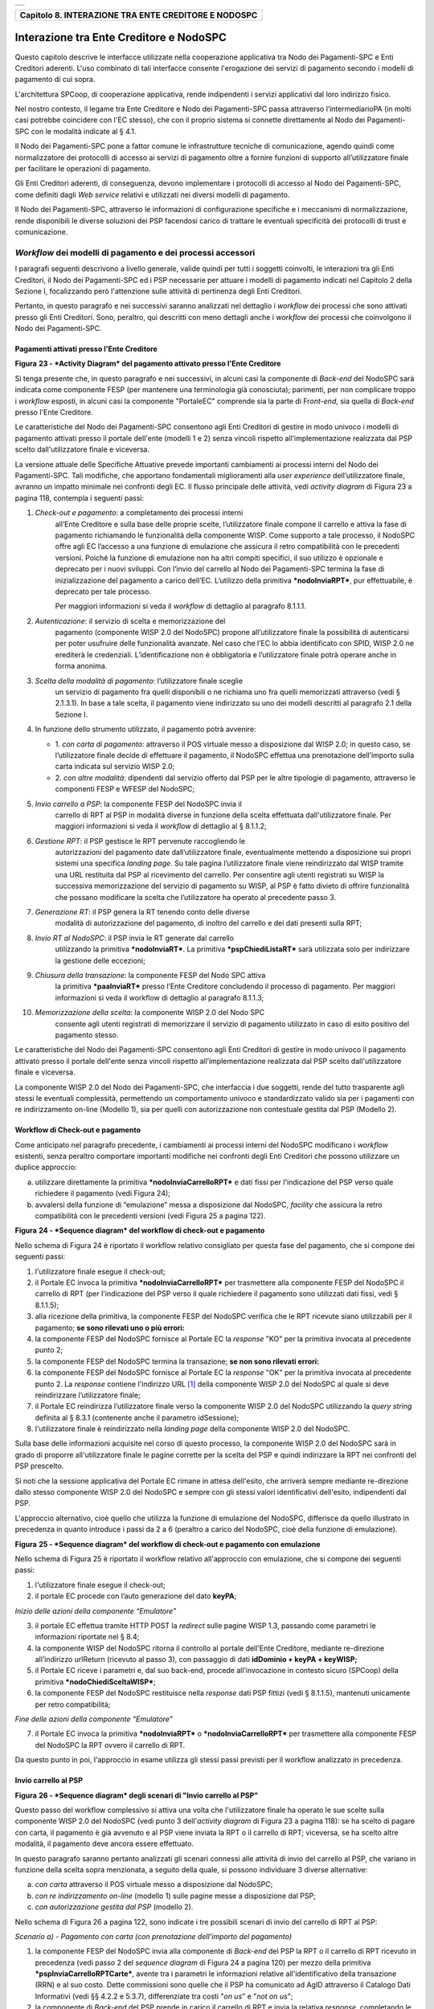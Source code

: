 +-----------------------------------------------------------------------+
| |AGID_logo_carta_intestata-02.png|                                    |
+-----------------------------------------------------------------------+

+----------------------------------------------------------+
| **Capitolo 8. INTERAZIONE TRA ENTE CREDITORE E NODOSPC** |
+----------------------------------------------------------+

Interazione tra Ente Creditore e NodoSPC
========================================

Questo capitolo descrive le interfacce utilizzate nella cooperazione
applicativa tra Nodo dei Pagamenti-SPC e Enti Creditori aderenti. L'uso
combinato di tali interfacce consente l'erogazione dei servizi di
pagamento secondo i modelli di pagamento di cui sopra.

L'architettura SPCoop, di cooperazione applicativa, rende indipendenti i
servizi applicativi dal loro indirizzo fisico.

Nel nostro contesto, il legame tra Ente Creditore e Nodo dei
Pagamenti-SPC passa attraverso l’intermediarioPA (in molti casi potrebbe
coincidere con l'EC stesso), che con il proprio sistema si connette
direttamente al Nodo dei Pagamenti-SPC con le modalità indicate al §
4.1.

Il Nodo dei Pagamenti-SPC pone a fattor comune le infrastrutture
tecniche di comunicazione, agendo quindi come normalizzatore dei
protocolli di accesso ai servizi di pagamento oltre a fornire funzioni
di supporto all’utilizzatore finale per facilitare le operazioni di
pagamento.

Gli Enti Creditori aderenti, di conseguenza, devono implementare i
protocolli di accesso al Nodo dei Pagamenti-SPC, come definiti dagli
*Web service* relativi e utilizzati nei diversi modelli di pagamento.

Il Nodo dei Pagamenti-SPC, attraverso le informazioni di configurazione
specifiche e i meccanismi di normalizzazione, rende disponibili le
diverse soluzioni dei PSP facendosi carico di trattare le eventuali
specificità dei protocolli di trust e comunicazione.

*Workflow* dei modelli di pagamento e dei processi accessori
------------------------------------------------------------
.. _*Workflow* dei modelli di pagamento e dei processi accessori:

I paragrafi seguenti descrivono a livello generale, valide quindi per
tutti i soggetti coinvolti, le interazioni tra gli Enti Creditori, il
Nodo dei Pagamenti-SPC ed i PSP necessarie per attuare i modelli di
pagamento indicati nel Capitolo 2 della Sezione I, focalizzando però
l'attenzione sulle attività di pertinenza degli Enti Creditori.

Pertanto, in questo paragrafo e nei successivi saranno analizzati nel
dettaglio i *workflow* dei processi che sono attivati presso gli Enti
Creditori. Sono, peraltro, qui descritti con meno dettagli anche i
*workflow* dei processi che coinvolgono il Nodo dei Pagamenti-SPC.

Pagamenti attivati presso l'Ente Creditore
~~~~~~~~~~~~~~~~~~~~~~~~~~~~~~~~~~~~~~~~~~
.. _Pagamenti attivati presso l'Ente Creditore:

|image1|

**Figura** **23 - *Activity Diagram* del pagamento attivato presso
l'Ente Creditore**

Si tenga presente che, in questo paragrafo e nei successivi, in alcuni
casi la componente di *Back-end* del NodoSPC sarà indicata come
componente FESP (per mantenere una terminologia già conosciuta);
parimenti, per non complicare troppo i *workflow* esposti, in alcuni
casi la componente "PortaleEC" comprende sia la parte di Fr\ *ont-end*,
sia quella di *Back-end* presso l'Ente Creditore.

Le caratteristiche del Nodo dei Pagamenti-SPC consentono agli Enti
Creditori di gestire in modo univoco i modelli di pagamento attivati
presso il portale dell'ente (modelli 1 e 2) senza vincoli rispetto
all’implementazione realizzata dal PSP scelto dall'utilizzatore finale e
viceversa.

La versione attuale delle Specifiche Attuative prevede importanti
cambiamenti ai processi interni del Nodo dei Pagamenti-SPC. Tali
modifiche, che apportano fondamentali miglioramenti alla *user
experience* dell’utilizzatore finale, avranno un impatto minimale nei
confronti degli EC. Il flusso principale delle attività, vedi *activity
diagram* di Figura 23 a pagina 118, contempla i seguenti passi:

1) *Check-out e pagamento*: a completamento dei processi interni
       all’Ente Creditore e sulla base delle proprie scelte,
       l’utilizzatore finale compone il carrello e attiva la fase di
       pagamento richiamando le funzionalità della componente WISP. Come
       supporto a tale processo, il NodoSPC offre agli EC l’accesso a
       una funzione di emulazione che assicura il retro compatibilità
       con le precedenti versioni. Poiché la funzione di emulazione non
       ha altri compiti specifici, il suo utilizzo è opzionale e
       deprecato per i nuovi sviluppi.
       Con l’invio del carrello al Nodo dei Pagamenti-SPC termina la fase
       di inizializzazione del pagamento a carico dell’EC. L’utilizzo della
       primitiva ***nodoInviaRPT***, pur effettuabile, è deprecato per tale
       processo.

       Per maggiori informazioni si veda il *workflow* di dettaglio al
       paragrafo 8.1.1.1.

2)  *Autenticazione*: il servizio di scelta e memorizzazione del
      pagamento (componente WISP 2.0 del NodoSPC) propone
      all’utilizzatore finale la possibilità di autenticarsi per poter
      usufruire delle funzionalità avanzate. Nel caso che l’EC lo
      abbia identificato con SPID, WISP 2.0 ne erediterà le
      credenziali. L’identificazione non è obbligatoria e
      l’utilizzatore finale potrà operare anche in forma anonima.

3)  *Scelta della modalità di pagamento*: l’utilizzatore finale sceglie
      un servizio di pagamento fra quelli disponibili o ne richiama
      uno fra quelli memorizzati attraverso (vedi § 2.1.3.1). In base
      a tale scelta, il pagamento viene indirizzato su uno dei modelli
      descritti al paragrafo 2.1 della Sezione I.

4)  In funzione dello strumento utilizzato, il pagamento potrà avvenire:

    - 1. *con carta di pagamento*: attraverso il POS virtuale messo a
      disposizione dal WISP 2.0; in questo caso, se l’utilizzatore
      finale decide di effettuare il pagamento, il NodoSPC effettua
      una prenotazione dell’importo sulla carta indicata sul
      servizio WISP 2.0;

    - 2. *con altre modalità*: dipendenti dal servizio offerto dal PSP per
      le altre tipologie di pagamento, attraverso le componenti
      FESP e WFESP del NodoSPC;

5)  *Invio carrello a PSP*: la componente FESP del NodoSPC invia il
      carrello di RPT al PSP in modalità diverse in funzione della
      scelta effettuata dall'utilizzatore finale\ *.* Per maggiori
      informazioni si veda il *workflow* di dettaglio al § 8.1.1.2;

6)  *Gestione RPT*: il PSP gestisce le RPT pervenute raccogliendo le
      autorizzazioni del pagamento date dall’utilizzatore finale,
      eventualmente mettendo a disposizione sui propri sistemi una
      specifica *landing page*. Su tale pagina l’utilizzatore finale
      viene reindirizzato dal WISP tramite una URL restituita dal PSP
      al ricevimento del carrello. Per consentire agli utenti
      registrati su WISP la successiva memorizzazione del servizio di
      pagamento su WISP, al PSP è fatto divieto di offrire
      funzionalità che possano modificare la scelta che l’utilizzatore
      ha operato al precedente passo 3.

7)  *Generazione RT*: il PSP genera la RT tenendo conto delle diverse
      modalità di autorizzazione del pagamento, di inoltro del
      carrello e dei dati presenti sulla RPT;

8)  *Invio RT al NodoSPC*: il PSP invia le RT generate dal carrello
      utilizzando la primitiva ***nodoInviaRT***. La primitiva
      ***pspChiediListaRT*** sarà utilizzata solo per indirizzare la
      gestione delle eccezioni;

9)  *Chiusura della transazione*: la componente FESP del Nodo SPC attiva
      la primitiva ***paaInviaRT*** presso l’Ente Creditore
      concludendo il processo di pagamento. Per maggiori informazioni
      si veda il workflow di dettaglio al paragrafo 8.1.1.3;

10) *Memorizzazione della scelta*: la componente WISP 2.0 del Nodo SPC
      consente agli utenti registrati di memorizzare il servizio di
      pagamento utilizzato in caso di esito positivo del pagamento
      stesso.

Le caratteristiche del Nodo dei Pagamenti-SPC consentono agli Enti
Creditori di gestire in modo univoco il pagamento attivato presso il
portale dell'ente senza vincoli rispetto all’implementazione realizzata
dal PSP scelto dall'utilizzatore finale e viceversa.

La componente WISP 2.0 del Nodo dei Pagamenti-SPC, che interfaccia i due
soggetti, rende del tutto trasparente agli stessi le eventuali
complessità, permettendo un comportamento univoco e standardizzato
valido sia per i pagamenti con re indirizzamento on-line (Modello 1),
sia per quelli con autorizzazione non contestuale gestita dal PSP
(Modello 2).

Workflow di Check-out e pagamento
~~~~~~~~~~~~~~~~~~~~~~~~~~~~~~~~~
.. _Workflow di Check-out e pagamento:

Come anticipato nel paragrafo precedente, i cambiamenti ai processi
interni del NodoSPC modificano i *workflow* esistenti, senza peraltro
comportare importanti modifiche nei confronti degli Enti Creditori che
possono utilizzare un duplice approccio:

a) utilizzare direttamente la primitiva ***nodoInviaCarrelloRPT*** e
   dati fissi per l'indicazione del PSP verso quale richiedere il
   pagamento (vedi Figura 24);

b) avvalersi della funzione di “emulazione” messa a disposizione dal
   NodoSPC, *facility* che assicura la retro compatibilità con le
   precedenti versioni (vedi Figura 25 a pagina 122).

|image2|

**Figura** **24 - *Sequence diagram* del workflow di check-out e
pagamento**

Nello schema di Figura 24 è riportato il workflow relativo consigliato
per questa fase del pagamento, che si compone dei seguenti passi:

1. l'utilizzatore finale esegue il check-out;

2. il Portale EC invoca la primitiva ***nodoInviaCarrelloRPT*** per
   trasmettere alla componente FESP del NodoSPC il carrello di RPT
   (per l'indicazione del PSP verso il quale richiedere il pagamento
   sono utilizzati dati fissi, vedi § 8.1.1.5);

3. alla ricezione della primitiva, la componente FESP del NodoSPC
   verifica che le RPT ricevute siano utilizzabili per il pagamento;
   **se sono rilevati uno o più errori:**

4. la componente FESP del NodoSPC fornisce al Portale EC la *response*
   "KO" per la primitiva invocata al precedente punto 2;

5. la componente FESP del NodoSPC termina la transazione;
   **se non sono rilevati errori:**

6. la componente FESP del NodoSPC fornisce al Portale EC la *response*
   "OK" per la primitiva invocata al precedente punto 2. La
   *response* contiene l'indirizzo URL [1]_ della componente WISP
   2.0 del NodoSPC al quale si deve reindirizzare l’utilizzatore
   finale;

7. il Portale EC reindirizza l’utilizzatore finale verso la componente
   WISP 2.0 del NodoSPC utilizzando la *query string* definita al §
   8.3.1 (contenente anche il parametro idSessione);

8. l'utilizzatore finale è reindirizzato nella *landing page* della
   componente WISP 2.0 del NodoSPC.

Sulla base delle informazioni acquisite nel corso di questo processo, la
componente WISP 2.0 del NodoSPC sarà in grado di proporre
all'utilizzatore finale le pagine corrette per la scelta del PSP e
quindi indirizzare la RPT nei confronti del PSP prescelto.

Si noti che la sessione applicativa del Portale EC rimane in attesa
dell'esito, che arriverà sempre mediante re-direzione dallo stesso
componente WISP 2.0 del NodoSPC e sempre con gli stessi valori
identificativi dell'esito, indipendenti dal PSP.

L'approccio alternativo, cioè quello che utilizza la funzione di
emulazione del NodoSPC, differisce da quello illustrato in precedenza in
quanto introduce i passi da 2 a 6 (peraltro a carico del NodoSPC, cioè
della funzione di emulazione).

|image3|

**Figura** **25 - *Sequence diagram* del workflow di check-out e
pagamento con emulazione**

Nello schema di Figura 25 è riportato il workflow relativo all'approccio
con emulazione, che si compone dei seguenti passi:

1. l'utilizzatore finale esegue il check-out;

2. il portale EC procede con l’auto generazione del dato **keyPA**;

*Inizio delle azioni della componente “Emulatore”*

3. il portale EC effettua tramite HTTP POST la *redirect* sulle pagine
   WISP 1.3, passando come parametri le informazioni riportate nel §
   8.4;

4. la componente WISP del NodoSPC ritorna il controllo al portale
   dell'Ente Creditore, mediante re-direzione all’indirizzo
   urlReturn (ricevuto al passo 3), con passaggio di dati
   **idDominio + keyPA + keyWISP;**

5. il Portale EC riceve i parametri e, dal suo back-end, procede
   all’invocazione in contesto sicuro (SPCoop) della primitiva
   ***nodoChiediSceltaWISP***;

6. la componente FESP del NodoSPC restituisce nella *response* dati PSP
   fittizi (vedi § 8.1.1.5), mantenuti unicamente per retro
   compatibilità;

*Fine delle azioni della componente “Emulatore”*

7. il Portale EC invoca la primitiva ***nodoInviaRPT*** o
   ***nodoInviaCarrelloRPT*** per trasmettere alla componente FESP
   del NodoSPC la RPT ovvero il carrello di RPT.

Da questo punto in poi, l'approccio in esame utilizza gli stessi passi
previsti per il workflow analizzato in precedenza.

Invio carrello al PSP
~~~~~~~~~~~~~~~~~~~~~
.. _Invio carrello al PSP:

|image4|

**Figura** **26 - *Sequence diagram* degli scenari di "Invio carrello al
PSP"**

Questo passo del workflow complessivo si attiva una volta che
l'utilizzatore finale ha operato le sue scelte sulla componente WISP 2.0
del NodoSPC (vedi punto 3 dell'\ *activity diagram* di Figura 23 a
pagina 118): se ha scelto di pagare con carta, il pagamento è già
avvenuto e al PSP viene inviata la RPT o il carrello di RPT; viceversa,
se ha scelto altre modalità, il pagamento deve ancora essere effettuato.

In questo paragrafo saranno pertanto analizzati gli scenari connessi
alle attività di invio del carrello al PSP, che variano in funzione
della scelta sopra menzionata, a seguito della quale, si possono
individuare 3 diverse alternative:

a) *con carta* attraverso il POS virtuale messo a disposizione dal
   NodoSPC;

b) *con re indirizzamento on-line* (modello 1) sulle pagine messe a
   disposizione dal PSP;

c) *con autorizzazione gestita dal PSP* (modello 2).

Nello schema di Figura 26 a pagina 122, sono indicate i tre possibili
scenari di invio del carrello di RPT al PSP:

*Scenario a) - Pagamento con carta (con prenotazione dell’importo del
pagamento)*

1. la componente FESP del NodoSPC invia alla componente di *Back-end*
   del PSP la RPT o il carrello di RPT ricevuto in precedenza (vedi
   passo 2 del *sequence diagram* di Figura 24 a pagina 120) per mezzo
   della primitiva ***pspInviaCarrelloRPTCarte***, avente tra i
   parametri le informazioni relative all'identificativo della
   transazione (RRN) e al suo costo. Dette commissioni sono quelle che
   il PSP ha comunicato ad AgID attraverso il Catalogo Dati Informativi
   (vedi §§ 4.2.2 e 5.3.7), differenziate tra costi "*on us*" e "*not on
   us*";

2. la componente di *Back-end* del PSP prende in carico il carrello di
   RPT e invia la relativa *response*, completando le operazioni di
   invio carrello;

*Scenario b) - Pagamento con re indirizzamento on-line (da eseguire)*

3. la componente FESP del NodoSPC invia alla componente di *Back-end*
   del PSP il carrello di RPT ricevuto in precedenza per mezzo della
   primitiva ***pspInviaCarrelloRPT***;

4. la componente di *Back-end* del PSP prende in carico la RPT o il
   carrello di RPT, invia la relativa *response* (contiene il dato
   parametriProfiloPagamento);

5. la componente FESP del NodoSPC innesca la componente WISP 2.0 per
   attivare la regina direzione sul Portale del PSP;

6. la componente WISP 2.0 del NodoSPC esegue la *redirect* sulla la
   componente WFESP;

7. la componente WFESP del NodoSPC reindirizza il browser
   dell'utilizzatore finale verso il Portale del PSP utilizzando la
   *query string* definita al paragrafo 8.3.1; (contiene il dato
   parametriProfiloPagamento).

8. a seguito del completamento delle operazioni di invio carrello, si
   prevede che il PSP ponga l'utilizzatore finale nelle condizioni
   di eseguire il pagamento;

*Scenario c) - Pagamento con autorizzazione gestita dal PSP (da
eseguire)*

9. la componente FESP del NodoSPC invia alla componente di *Back-end*
   del PSP il carrello di RPT ricevuto in precedenza per mezzo della
   primitiva ***pspInviaCarrelloRPT***;

10. la componente di *Back-end* del PSP invia la relativa *response* e
    prende in carico la RPT o il carrello di RPT per avviare la
    procedura di pagamento.

L'utilizzo della primitiva ***pspInviaRPT*** è deprecato e mantenuto per
retro compatibilità in quanto un carrello di pagamenti può essere
costituito da un'unica e sola RPT.

Workflow di chiusura della transazione presso EC
~~~~~~~~~~~~~~~~~~~~~~~~~~~~~~~~~~~~~~~~~~~~~~~~
.. _Workflow di chiusura della transazione presso EC:

Come già accaduto per il paragrafo precedente, le attività in esame
(conclusione del pagamento) si differenziano in funzione della scelta
effettuata dall'utilizzatore finale attraverso la componente WISP 2.0
del NodoSPC (vedi punto 3 dell'\ *activity diagram* di Figura 23 a
pagina 118). Tale scelta era riferita a 3 diverse alternative di
pagamento:

a) *con carta* attraverso il POS virtuale messo a disposizione dal
   NodoSPC;

b) *con re indirizzamento on-line* (modello 1) sulle pagine messe a
   disposizione dal PSP;

c) *con autorizzazione gestita dal PSP* (modello 2).

Si tenga presente che nel caso in cui il PSP riceva un carrello di RPT
dovrà generare un insieme di RT e inviarle tutte con le primitive qui
indicate, ciclando fino a raggiungere la numerosità del carrello.

Nello sviluppo dei *workflow* del presente paragrafo, al fine di non
complicare inutilmente gli schemi grafici, è stato rappresentato il caso
di un carrello composto da una sola RPT.

*Scenario a) - Pagamento con carta*

|image5|

**Figura** **27 - *Sequence diagram* dello scenario "Pagamento con
carta"**

Lo schema di Figura 27 a pagina 124, che definisce le attività nello
scenario di "pagamento con carta", prevede i seguenti passi\ *:*

**in caso di pagamento eseguito:**

1. nel caso sia completata positivamente la transazione con carta
   (credito, debito, prepagata) attraverso il POS virtuale del NodoSPC,
   la componente WFESP del NodoSPC reindirizza il browser
   dell'utilizzatore finale verso il Portale EC utilizzando la *query
   string* definita al paragrafo 9.3.2 (contiene l'esito positivo del
   pagamento);

2. la componente di *Back-end* del PSP, ricevuto il carrello di RPT (al
   passo 2 del paragrafo precedente) effettua eventuali controlli
   interni e genera la RT da inviare all'Ente Creditore;

3. la componente di *Back-end* del PSP invia la RT alla componente FESP
   del NodoSPC utilizzando la primitiva ***nodoInviaRT*** (vedi §
   9.2.2.1);

4. la componente FESP del NodoSPC invia al Portale dell'Ente Creditore
   la RT pervenuta dal PSP utilizzando la primitiva ***paaInviaRT***
   (vedi § 8.2.2.1);

5. il Portale EC invia la *response* della ***paaInviaRT*** alla
   componente di FESP del NodoSPC;

6. la componente FESP del NodoSPC invia la *response* della
   ***nodoInviaRT*** alla componente di FESP del NodoSPC (si noti che la
   primitiva ***nodoInviaRT*** è sincrona);

7. la componente FESP del NodoSPC comunica alla componente WISP 2.0
   l’esito della RT ricevuta dal PSP, la stessa componente completa la
   transazione e-commerce iniziata in precedenza (vedi punto 4.1
   dell’\ *activity diagram* di Figura 23 a pagina 118):

   a. conferma l’acquisto se l’esito della RT è positivo;

   b. cancella la prenotazione se l’esito della RT è negativo;

**in caso di timeout o abbandono:**

8.  la componente WISP 2.0 del NodoSPC segnala alla componente FESP che
    si è verificata una condizione di timeout o di abbandono da parte
    dell'utente;

9.  **solo in caso di abbandono**, la componente WFESP del NodoSPC
    reindirizza il browser dell'utilizzatore finale verso il Portale EC
    utilizzando la *query string* definita al paragrafo 9.3.2 (contiene
    l'esito negativo del pagamento);

10. la componente FESP del NodoSPC genera una RT negativa, indicandone
    il motivo (timeout o abbandono) nell'apposito campo;

11. la componente FESP del NodoSPC invia al Portale dell'Ente Creditore
    la RT NEGATIVA utilizzando la primitiva ***paaInviaRT*** (vedi §
    8.2.2.1);

12. vedi precedente punto 5.

*Scenario b) - Pagamento con re indirizzamento on-line*

|image6|

**Figura** **28 - *Sequence diagram* dello scenario "Pagamento modello
1"**

Lo schema di Figura 28 a pagina 125, che definisce le attività nello
scenario di "pagamento con re indirizzamento on-line", prevede i
seguenti passi\ *:*

20. l'utilizzatore finale, avendo scelto di effettuare il pagamento
    on-line con modalità diversa dalla carta, completa la transazione
    sulle pagine web messe a disposizione dal PSP;

21. alla conclusione del pagamento, il Portale del PSP rinvia alla
    componente WFESP del NodoSPC per segnalarne il risultato;

22. la componente WFESP del NodoSPC riceve l’esito del pagamento nella
    *query string* definita al paragrafo 9.3.2 (contenente il codice di
    ritorno circa l'esito della transazione);

23. la componente WFESP del NodoSPC reindirizza il browser
    dell'utilizzatore finale verso il Portale EC utilizzando la *query
    string* definita al paragrafo 8.3.2; (contiene l'esito del
    pagamento);

24. il Portale del PSP segnala l'esito del pagamento alla propria
    componente di *Back-end*;

25. sulla base dell'esito ricevuto, la componente di *Back-end* del PSP
    genera la RT;

26. vedi precedente punto 3;

27. vedi precedente punto 4;

28. vedi precedente punto 5;

29. vedi precedente punto 6.

**In caso di timeout o abbandono sulla componente WISP 2.0 del NodoSPC,
fare riferimento allo** *Scenario a) - Pagamento con carta.*

*Scenario c) - Pagamento con autorizzazione gestita dal PSP*

|image7|

**Figura** **29 - *Sequence diagram* dello scenario "Pagamento modello
2"**

Il workflow legato a questo contesto (si veda lo schema di Figura 29 a
pagina 126) prevede i seguenti passi:

30. l'utilizzatore finale, avendo scelto la modalità con autorizzazione
    non contestuale presso il PSP (lettera di manleva, ecc.: vedi §
    2.1.2), completa la transazione sulle pagine web messe a
    disposizione dalla componente WISP 2.0 del NodoSPC;

31. alla conclusione del pagamento, la componente WISP del NodoSPC
    presenta all'utente una *Thank you page* nella quale è presente un
    bottone per il ritorno al portale dell'Ente Creditore;

32. l'utilizzatore finale chiede di tornare al portale dell'Ente
    Creditore;

33. la componente WFESP del NodoSPC reindirizza il browser
    dell'utilizzatore finale verso il Portale EC utilizzando la *query
    string* definita al paragrafo 8.3.2 (contiene l'esito del pagamento
    impostato al valore costante "DIFFERITO");

    .... passi non tracciati ....

34. vedi precedente punto 3;

35. vedi precedente punto 4;

36. vedi precedente punto 5;

37. vedi precedente punto 6.

**In caso di timeout o abbandono sulla componente WISP 2.0 del NodoSPC,
fare riferimento allo** *Scenario a) - Pagamento con carta.*

Controllo circa lo stato di avanzamento di un pagamento
~~~~~~~~~~~~~~~~~~~~~~~~~~~~~~~~~~~~~~~~~~~~~~~~~~~~~~~
.. _Controllo circa lo stato di avanzamento di un pagamento:

In alcune fasi del ciclo di vita del pagamento, soprattutto per quanto
riguarda il pagamento con autorizzazione non contestuale gestita dal PSP
(cosiddetto modello 2), l'utilizzatore finale ha la necessità di
conoscere lo stato di avanzamento del pagamento in corso. A tale
riguardo, il sistema mette a disposizione una particolare funzionalità
che consente di avere tale informazione.

|image8|

**Figura** **30 - *Sequence diagram* del controllo dello stato di un
pagamento**

Il *workflow* del processo prevede i seguenti passi, indicati in Figura
30 a pagina 127:

1)  l'utilizzatore finale, attraverso le funzioni di *Front-office*
    dell'Ente Creditore, richiede di avere informazioni circa lo stato
    di avanzamento di un pagamento;

2)  il *Front-office* dell'Ente Creditore inoltra la richiesta alla
    propria componente di *Back-end*;

3)  la componente di *Back-end* dell’Ente Creditore si attiva verso il
    NodoSPC tramite la primitiva ***nodoChiediStatoRPT***;

4)  il NodoSPC verifica la richiesta di storno;

5)  se la richiesta non è valida, il NodoSPC invia una *response*
    negativa e chiude la transazione:

6)  altrimenti, se la RPT non è ancora stata inviata al PSP, il NodoSPC
    predispone la risposta per l'EC (il flusso prosegue al passo 11);

7)  altrimenti, se la RPT è già stata inviata al PSP, il Nodo dei
    Pagamenti-SPC si attiva per richiedere informazioni alla componente
    di *Back-end* del PSP di competenza, per mezzo della primitiva
    ***pspChiediAvanzamentoRPT***;

8)  la componente di *Back-end* del PSP predispone la risposta per il
    NodoSPC;

9)  la componente di *Back-end* del PSP invia la *response* con la
    risposta e la invia al NodoSPC;

10) il NodoSPC predispone la risposta per l'EC;

11) il NodoSPC invia la *response* alla componente di *Back-end*
    dell'Ente Creditore, contenente la risposta alla primitiva
    ***nodoChiediStatoRPT***;

12) la componente di *Back-end* dell'Ente Creditore inoltra la risposta
    al proprio *Front-office*;

13) l'utilizzatore finale, attraverso le funzioni di Front-office, è in
    grado di conoscere lo stato di avanzamento del pagamento.

Questa funzionalità può essere utilizzata dalla componente di Back-end
dell'Ente Creditore in modo autonomo, senza interazione con l'utenza,
per risolvere problematiche di errore (si veda il successivo paragrafo
8.1.1.6).

Avvertenze per la predisposizione e l’invio delle Richieste di Pagamento Telematiche
~~~~~~~~~~~~~~~~~~~~~~~~~~~~~~~~~~~~~~~~~~~~~~~~~~~~~~~~~~~~~~~~~~~~~~~~~~~~~~~~~~~~
.. _Avvertenze per la predisposizione e l’invio delle Richieste di Pagamento Telematiche:

La modifica del *workflow* del pagamento attivato presso l’Ente
Creditore, indicata nei paragrafi precedenti, ha un riflesso sulla
predisposizione e l’invio della RPT da parte dell’EC, che dovrà tenere
conto delle seguenti situazioni:

*A: RPT universale*

L’EC deve seguire le seguenti indicazioni per rendere la RPT
utilizzabile da ogni PSP aderente al sistema pagoPA.

Per la regolazione del pagamento associato alla RPT, l’EC valorizza il
dato ibanAccredito della struttura datiSingoloVersamento della RPT con
codice IBAN relativo al conte aperto presso la propria banca
tesoriera/cassiera.

Nel caso che l’EC disponga di un conto aperto presso Poste Italiane e
abbia valorizzato il dato ibanAccredito con un IBAN bancario, in
osservanza di quanto previsto dalle Linee guida, valorizza il dato
ibanAppoggio della struttura datiSingoloVersamento della RPT con il
codice IBAN del predetto conto postale.

In ogni caso l’EC cura che i conti indicati come ibanAccredito e
ibanAppoggio siano relativi a due diversi prestatori di servizi di
pagamento.

*B-1: Utilizzo della funzione di emulazione del NodoSPC*

Nel caso in cui l’EC utilizzi la funzione di “emulatore” (vedi schema di
Figura 24 a pagina 120), lo stesso ente non dovrà effettuare alcuna
modifica al software se già era *compliant* con la versione 1.3 del
WISP.

*B-2: Non utilizzo della funzione di emulazione del NodoSPC*

Nel caso in cui l’EC non utilizzi la funzione di “emulatore” oppure il
proprio software non sia *compliant* con la versione 1.3 del WISP, lo
stesso ente dovrà:

a) codificare nell’elemento tipoVersamento della struttura
   datiVersamento della RPT il valore fisso **BBT**\  [2]_

b) usare la primitiva ***nodoInviaCarrelloRPT*** (in una prima fase è
   ammessa anche la primitiva deprecata ***nodoInviaRPT***) ed
   impostare con i valori appresso indicati i seguenti parametri
   fissi:

+-----------------------------------+--------------------+
| 4. identificativoPSP              | **AGID_01**        |
+===================================+====================+
| 2. identificativoIntermediarioPSP | **97735020584**    |
+-----------------------------------+--------------------+
| 3. identificativoCanale           | **97735020584_02** |
+-----------------------------------+--------------------+

Casi di errore e strategie di ripristino per l’Ente Creditore
~~~~~~~~~~~~~~~~~~~~~~~~~~~~~~~~~~~~~~~~~~~~~~~~~~~~~~~~~~~~~
.. _Casi di errore e strategie di ripristino per l’Ente Creditor:

Dall'analisi dell’interazione complessiva esposta nei precedenti
paragrafi, è possibile individuare le situazioni che generano
indeterminatezza circa lo stato del pagamento:

1) esito dell'invio del carrello di RPT (passo 6 del *Workflow* di
   Check-out e pagamento): in questo caso l'Ente Creditore non è in
   grado di ridirigere il browser dell'utilizzatore finale;

2) esito della re-direzione sulla componente WISP 2.0 del NodoSPC: è uno
   stato temporaneo nel quale il portale dell'EC è in attesa di essere
   attivato dalla componente WFESP del NodoSPC a seguito di uno degli
   eventi relativi ai tre scenari previsti nel § 8.1.1.3:

   a. abbandono della transazione,

   b. timeout gestito dalla componente WISP 2.0 del NodoSPC,

   c. timeout gestito dal PSP [solo *Scenario b) - Pagamento con re
      indirizzamento on-line*],

   d. pagamento completato;

3) esito del pagamento: in questo caso l'Ente Creditore è in attesa di
   ricevere la Ricevuta Telematica predisposta dal NodoSPC (RT negativa)
   o dal PSP (RT negativa o positiva).

Per ciò che attiene alla gestione dei timeout legati al processo di
pagamento, si rimanda al documento "*Indicatori di qualità per i
Soggetti Aderenti*" pubblicato sul sito dell'Agenzia.

Per gestire le situazioni di indeterminatezza sopra indicate, il NodoSPC
mette a disposizione la primitiva *nodoChiediStatoRPT* (vedi §§ 8.1.1.4
e 8.2.1.3) attraverso la quale è possibile ottenere lo stato
dell'operazione, comprensivo delle informazioni per riattivare la re
direzione.

Analizzando la *response* della primitiva in questione e lo stato della
RPT (parametro O-3, si veda anche la Tabella 35 a pagina 143) è
possibile definire i comportamenti da adottare in funzione di tali
risultati:

-  IUV sconosciuto (RPT non presente nel Nodo): l’Ente Creditore può
       ripetere l’invio della RPT usando lo stesso IUV;

-  stato indeterminato: l’Ente Creditore resta in attesa, ripetendo la
       chiedi stato;

-  operazione in errore (con RPT presente nel Nodo): l’Ente Creditore
       può ripetere l’invio della RPT usando un nuovo IUV;

-  operazione di pagamento in corso o conclusa (positivamente o
       negativamente): l’Ente Creditore attende la ricezione della RT.

Pagamento attivato presso il PSP
~~~~~~~~~~~~~~~~~~~~~~~~~~~~~~~~
.. _Pagamento attivato presso il PSP:

Questo modello di pagamento, conosciuto anche come "Modello 3" e già
descritto ai §§ 2.1.1 e 2.1.2, presuppone che l’utilizzatore finale sia
in possesso di un avviso (analogico o digitale) contenente le
indicazioni necessarie per effettuare il pagamento.

Le attività in carico all’Ente Creditore sono la predisposizione:

a) dell'archivio dei pagamenti in attesa (APA), contenente tutte le
   informazioni, associate ad un identificativo univoco, necessarie
   per effettuare il pagamento;

b) di un’applicazione “\ *server*\ ” dedicata necessaria per trattare le
   richieste provenienti dai PSP, come meglio dettagliato nel §
   8.2.3;

c) capacità di trattare le Ricevute Telematiche (RT), così come indicato
   nel § 8.2.2.

Per maggiori dettagli circa il *workflow* analitico si veda il § 9.1.2 a
partire da pagina 173.

Pagamento spontaneo presso il PSP
~~~~~~~~~~~~~~~~~~~~~~~~~~~~~~~~~
.. _Pagamento spontaneo presso il PSP:

Questo modello di pagamento, conosciuto anche come "Modello 4" e già
descritto al § 2.2.3, consente all’utilizzatore finale di effettuare
pagamenti presso i PSP pur non essendo in possesso di un avviso
(analogico o digitale), ma sulla base di informazioni a lui note (ad
esempio: la targa del veicolo nel caso di pagamento della tassa
automobilistica).

Le attività in carico all’Ente Creditore sono:

a) la predisposizione dell'archivio dei pagamenti in attesa (APA), con
   tutte le informazioni necessarie per effettuare il pagamento,
   associate ad un identificativo univoco;

b) la disponibilità di un archivio contenente le informazioni relative
   al pagamento spontaneo (ad esempio: l'archivio dei veicoli, nel caso
   di pagamento della tassa automobilistica);

c) la predisposizione di un’applicazione “\ *server*\ ” dedicata
   necessaria per trattare le richieste provenienti dai PSP, che sia in
   grado di associare la richiesta ad un pagamento in attesa oppure di
   generarlo al momento, vedi anche § 8.2.3.

d) capacità di trattare le Ricevute Telematiche (RT), così come indicato
   nel § 8.2.2.

Per maggiori dettagli circa il *workflow* analitico del Modello 4 si
veda il § 9.1.2.1.

Processo di storno del pagamento eseguito
~~~~~~~~~~~~~~~~~~~~~~~~~~~~~~~~~~~~~~~~~
.. _Processo di storno del pagamento eseguito:

|image9|

**Figura** **31 - *Sequence diagram* del processo di Storno di un
pagamento**

Qualora l’utilizzatore finale, a vario titolo, chieda all’Ente Creditore
la cancellazione di un pagamento presso il quale questo è stato disposto
(c.d. storno), il Nodo dei Pagamenti-SPC mette a disposizione i servizi
telematici necessari per gestire le richieste di storno di pagamenti già
effettuati e per i quali potrebbe essere già stata restituita la
Ricevuta Telematica corrispondente (vedi anche §§ 2.1.4 e 4.4.5). Il
processo si attiva solo presso l’Ente Creditore.

Dall'analisi del *Sequence diagram* del processo di Storno del pagamento
riportato in Figura 31 a pagina 130, si evidenziano i seguenti passi:

1) l'utilizzatore finale, attraverso le funzioni di *Front-office*
   dell'Ente Creditore, richiede lo storno di un pagamento già
   effettuato;

2) il *Front-office* dell'Ente Creditore inoltra la richiesta alla
   propria componente di *Back-end*;

3) la componente di *Back-end* dell’Ente Creditore richiede lo storno di
   un pagamento inviando al NodoSPC la Richiesta Revoca (RR) tramite la
   primitiva ***nodoInviaRichiestaStorno***;

4) il NodoSPC verifica la richiesta di storno;

5) se la richiesta non è valida, il NodoSPC invia una *response*
   negativa e chiude la transazione:

6) se la richiesta è valida, il Nodo dei Pagamenti-SPC la inoltra alla
   componente di *Back-end* del PSP di competenza per mezzo della
   primitiva ***pspInviaRichiestaStorno***;

7) la componente di *Back-end* del PSP conferma al NodoSPC la ricezione
   della RR;

il NodoSPC conferma alla componente di *Back-end* dell’Ente Creditore il
corretto invio della richiesta di revoca al PSP;

**Attività non tracciate:** la componente di *Back-end* del PSP e decide
se accettarla o rifiutarla,

8)  la componente di *Back-end* del PSP predispone il messaggio di Esito
    Revoca (ER);

9)  la componente di *Back-end* del PSP invia il messaggio di Esito
    Revoca (ER) al NodoSPC utilizzando l'apposita primitiva
    ***nodoInviaEsitoStorno***;

10) il NodoSPC verifica l'esito dell'esito di storno (ER);

11) se la richiesta non è valida, il NodoSPC invia una *response*
    negativa e chiude la transazione:

12) se la richiesta è valida, il NodoSPC la inoltra alla componente di
    *Back-end* dell’Ente Creditore richiedente per mezzo della primitiva
    ***paaInviaEsitoStorno***;

13) la componente di *Back-end* dell’Ente Creditore conferma al NodoSPC
    la corretta ricezione del messaggio ER;

14) il NodoSPC conferma alla componente di *Back-end* del PSP il
    corretto invio del messaggio ER;

15) la componente di *Back-end* dell'Ente Creditore inoltra l'esito al
    proprio *Front-office*;

16) l'utilizzatore finale, attraverso le funzioni di *Front-office*,
    verifica l'esito della richiesta di storno.

Il NodoSPC effettua unicamente un controllo di correttezza sintattica
degli oggetti XML scambiato; nel caso della primitiva
***nodoInviaRichiestaStorno***, viene verificato che la RPT oggetto
della richiesta di storno sia stata accettata dal NodoSPC e dal PSP,
altrimenti restituisce un errore specifico.

Processo di revoca della Ricevuta Telematica
~~~~~~~~~~~~~~~~~~~~~~~~~~~~~~~~~~~~~~~~~~~~
.. _Processo di revoca della Ricevuta Telematic:

Il NodoSPC permette di gestire i servizi telematici per le richieste di
annullamento di pagamenti già effettuati e per i quali è già stata
restituita la Ricevuta Telematica corrispondente, rendendo, a questo
scopo, definendo un'interfaccia specifica, ad uso dei PSP, per
richiedere all’Ente Creditore di riferimento la revoca di una RT
specifica (veda anche §§ 2.1.3.2 e 4.4.4).

Poiché il processo di revoca della RT si attiva presso il PSP, per il
*workflow* dettagliato si faccia riferimento al § 9.1.4 a pagina 186.

Processo di riconciliazione dei pagamenti eseguiti
~~~~~~~~~~~~~~~~~~~~~~~~~~~~~~~~~~~~~~~~~~~~~~~~~~
.. _Processo di riconciliazione dei pagamenti eseguiti:

Secondo quanto previsto dalle Linee guida e dal suo Allegato A
*"Specifiche attuative dei codici identificativi di versamento,
riversamento e rendicontazione*", il PSP che riceve l’ordine dal proprio
cliente può regolare contabilmente l’operazione in modalità singola o in
modalità cumulativa.

In questo paragrafo sarà illustrato il *workflow* del processo di
riconciliazione da parte dell'Ente Creditore riferito ai pagamenti che
il PSP riversa in modalità cumulativa (vedi anche § 4.4.6).

Dall'analisi del *Sequence diagram* del processo di riconciliazione dei
pagamenti riportato in Figura 32 a pagina 132, si evidenziano i seguenti
passi:

1) al termine del proprio ciclo contabile, la componente di *Back-end*
   del PSP genera il flusso di rendicontazione secondo gli standard
   previsti (vedi § 5.3.5);

2) la componente di *Back-end* o altra struttura del PSP provvede ad
   inviare, alla Banca Tesoriera dell'Ente Creditore, il SEPA Credit
   Transfer (SCT) contenente l'indicazione del flusso di rendicontazione
   generato al passo precedente;

3) la componente di *Back-end* del PSP invia al NodoSPC il flusso di
   rendicontazione creato in precedenza tramite la primitiva
   ***nodoInviaFlussoRendicontazione***;

4) se l'invio del flusso è valido, il NodoSPC memorizza il flusso
   ricevuto in un’apposita base dati che ha come chiavi quelle che
   identificano il flusso stesso e che ne consentono la ricerca;

5) il NodoSPC invia la response alla componente di Back-end del PSP.

|image10|

**Figura** **32 – *Sequence diagram* del processo di riconciliazione dei
pagamenti**

L’invio del flusso di Rendicontazione avviene in modalità *pull*: è cioè
compito dell'Ente Creditore prelevare le informazioni relative ai flussi
di propria competenza memorizzati sulla piattaforma. Di seguito il
flusso prosegue su iniziativa dell'Ente Creditore:

6) la componente di *Back-end* dell’Ente Creditore richiede al Nodo SPC
   l'elenco dei flussi di propria competenza tramite la primitiva
   ***nodoChiediElencoFlussiRendicontazione***;

7) se la richiesta è valida, il Nodo SPC invia nella *response* l'elenco
   completo dei flussi dell'ente presenti sulla piattaforma al momento
   della richiesta, indipendentemente dal fatto che uno o più flussi
   siano già stati consegnati all’Ente Creditore;

8) la componente di *Back-end* dell’Ente Creditore determina
   l'identificativo flusso da ottenere [3]_ e lo richiede al NodoSPC per
   mezzo della primitiva ***nodoChiedFlussoRendicontazione***;

in funzione della configurazione dell'Ente Creditore:

**Acquisizione flusso via SOAP**

9) se la richiesta è valida, il NodoSPC invia alla componente di
   *Back-end* dell’Ente Creditore, come allegato alla *response*, il
   flusso richiesto (il *workflow* prosegue al passo 13);

**Acquisizione flusso via SFTP (vedi §** **8.5)**

10) se la richiesta è valida, il NodoSPC invia alla componente di
    *Back-end* dell’Ente Creditore una *response* positiva senza flusso
    allegato;

11) il NodoSPC esegue lo *upload* del flusso richiesto nell'apposita
    cartella dell'Ente Creditore definita per il servizio di file
    transfer sicuro;

12) la componente di *Back-end* dell’Ente Creditore esegue il *download*
    del flusso dalla propria cartella definita per il servizio di file
    transfer sicuro;

**Riconciliazione**

13) la componente di *Back-end* dell’Ente Creditore invia alla propria
    componente di *Back-office* il flusso ottenuto dal NodoSPC;

14) la componente di *Back-office* dell’Ente Creditore riceve dalla
    propria Banca Tesoriera, in modalità digitale, un flusso contenente
    i movimenti registrati sul c/c di tesoreria;

15) sulla base dell'identificativo flusso presente nel supporto
    informatico ricevuto dalla Banca Tesoriera, la componente di
    *Back-office* dell’Ente Creditore effettua la riconciliazione (si
    veda il § 2.7.2).

Processo di avvisatura digitale *push* (su iniziativa dell'Ente Creditore)
~~~~~~~~~~~~~~~~~~~~~~~~~~~~~~~~~~~~~~~~~~~~~~~~~~~~~~~~~~~~~~~~~~~~~~~~~~
.. _Processo di avvisatura digitale *push* (su iniziativa dell'Ente Creditore:

La funzione di avvisatura digitale su iniziativa dell'Ente Creditore
(vedi § 2.9) consente di inviare agli apparati elettronici degli
utilizzatori finali avvisi di pagamento in formato elettronico, in modo
che il correlato pagamento possa essere effettuato in modalità semplice
e con i modelli di pagamento già illustrati (c.d. modello 3).

Il modello di avvisatura su iniziativa dell'Ente Creditore prevede due
schemi di interazione con il NodoSPC: in modo massivo, via File Transfer
sicuro, per l'invio sino ad un massimo di 100.000 avvisi in una
giornata; attraverso *Web service* SOAP per l'invio di un singolo
avviso\ **.**

Gestione del singolo avviso digitale
~~~~~~~~~~~~~~~~~~~~~~~~~~~~~~~~~~~~
.. _Gestione del singolo avviso digitale:

La componente di avvisatura “\ *push*\ ” del NodoSPC, che sovrintende
all'inoltro degli avvisi digitali, provvede ad inoltrare il singolo
avviso in base ai seguenti criteri:

a. Canale **MAIL**: l’avviso sarà inviato in presenza di un indirizzo di
   posta elettronica valido nel campo eMailSoggetto dell’avviso
   digitale (cfr. Tabella 19 a pagina 100);

b. Canale **CELLULARE (SMS)**: l’avviso sarà inviato in presenza di un
   numero di cellulare valido nel campo cellulareSoggetto (cfr.
   Tabella 19 a pagina 100);

c. Canale **MOBILE PAYMENT**\  [4]_: l’avviso sarà inviato in presenza
   del soggetto corrispondente al destinatario dell'avviso nel
   database anagrafico [5]_ (DB Iscrizioni, vedi Figura 18 al §
   2.9), così come indicato nella struttura soggettoPagatore [6]_.

Si fa presente che una richiesta di avviso può essere inviata a più
canali. dando luogo a uno o più esiti in base ai canali utilizzati. Nel
caso non fosse possibile identificare alcun canale per l’inoltro
dell’avviso, il sistema fornirà un esito negativo (nessun canale
individuato).

Processo di avvisatura in modalità File Transfer
~~~~~~~~~~~~~~~~~~~~~~~~~~~~~~~~~~~~~~~~~~~~~~~~
.. _Processo di avvisatura in modalità File Transfer:

La Figura 35 a pagina 138 rappresenta graficamente il processo che
prevede l'inoltro di un insieme di avvisi di pagamento attivato in
modalità in modalità File Transfer, dove con la dicitura
mobileBackEndPSP si intende una piattaforma che rende raggiungibile
l’utilizzatore finale mediante i dispositivi messi a disposizione dal
PSP (ad esempio: *mobile* *app*, *home banking*, ecc.) mentre per
*Server*\ CanaliDigitali si intende una piattaforma che consente di
inviare all’utilizzatore finale gli avvisi tramite e-mail e SMS.

Il *workflow* del processo si compone dei seguenti passi:

1) la componente di *Back-end* dell’Ente Creditore predispone il flusso
   con gli avvisi digitali secondo quanto indicato in Tabella 21 a
   pagina 103 e ne effettua lo *upload* sulla componente *server* SFTP
   dell'avvisatura digitale del NodoSPC;

2) la componente di avvisatura del NodoSPC effettua il *download* dei
   flussi dal *server*;

3) la componente di avvisatura del NodoSPC elabora i file dei flussi e
   compone i file di ACK (vedi Tabella 23 a pagina 104) per segnalare la
   presa in carico;

4) la componente di avvisatura del NodoSPC esegue lo *upload* dei file
   di ACK sul *server* SFTP dell’Ente Creditore;

5) la componente di *Back-end* del PSP esegue il *download* dei file ACK
   che segnalano la presa in carico da parte del NodoSPC;

|image11|

**Figura** **33 – *Sequence diagram* del processo di avvisatura via File
Transfer**

Ciclo per elaborare gli avvisi digitali ricevuti all'interno di un
flusso, sulla base dei criteri indicati al precedente paragrafo 8.1.6.1
per la gestione del singolo avviso:

6)  push nel caso di soddisfacimento del criterio (a), la componente di
    avvisatura del NodoSPC invia, attraverso la primitiva
    ***pspInviaAvvisoDigitale***, l’avviso digitale alla componente di
    gestione *mobile* *Back-end* del PSP;

7)  la componente di gestione *mobile* *Back-end* del PSP prende in
    carico l'avviso, per l'inoltro alla *app* dell'utilizzatore finale,
    e fornisce conferma alla componente di avvisatura del NodoSPC;

8)  in caso di soddisfacimento del criterio (b) o del criterio (c) o di
    entrambi, la componente di avvisatura del NodoSPC invia l’avviso
    digitale alla piattaforma di gestione dei canali digitali;

9)  la piattaforma di gestione dei canali digitali inoltra
    all’utilizzatore finale sia l'avviso tramite e-mail, sia tramite
    SMS;

10) la componente di avvisatura del NodoSPC memorizza gli esiti per la
    composizione del flusso di ritorno per l’Ente Creditore;

Al termine dell'elaborazione del singolo flusso:

11) la componente di avvisatura del NodoSPC predispone il flusso di
    ritorno per l’Ente Creditore contenente gli esiti, componendolo
    secondo quanto indicato in Tabella 22 a pagina 103;

12) la componente di avvisatura del NodoSPC esegue lo *upload* del file
    degli esiti sul *server* SFTP dell’Ente Creditore;

13) la componente di *Back-end* dell’Ente Creditore esegue il *download*
    del file degli esiti;

14) la componente di *Back-end* dell’Ente Creditore elabora il file
    degli esiti e predispone il file di ACK di ricezione esiti secondo
    quanto indicato in Tabella 23 a pagina 104;

15) la componente di *Back-end* dell’Ente Creditore esegue lo *upload*
    del file di ACK di ricezione degli esiti;

16) la componente di avvisatura del NodoSPC esegue il *download* del
    file di ACK di ricezione esiti.

Ogni invio di file (dall’Ente Creditore al NodoSPC e viceversa) prevede
una risposta mediante file di presa in carico (file ACK).

Il processo termina con l’invio dell’ultimo file di ACK da parte
dell’Ente Creditore.

Le specifiche di interfaccia via File Transfer e le relative convenzioni
di nomenclatura dei file scambiati sono indicate nel successivo
paragrafo 8.5.2\ **.**

Il protocollo di colloquio *Web service* con il sistemaMobile del PSP è
specificato nel § 9.2.7, mentre per il colloquio via e-mail e sms
saranno utilizzati i protocolli standard previsti per questi canali.

Da questo momento in poi, superato il periodo di ritenzione delle
informazioni (elemento dataScadenzaAvviso), il sistema provvede ad
attivare le procedure di svecchiamento e cancellazione degli avvisi.

Processo di avvisatura in modalità Web service
~~~~~~~~~~~~~~~~~~~~~~~~~~~~~~~~~~~~~~~~~~~~~~
.. _Processo di avvisatura in modalità Web service:

La Figura 34 rappresenta graficamente il processo che prevede l'inoltro
del singolo avviso di pagamento attivato in modalità *Web service* dove
con la dicitura mobileBackEndPSP si intende una piattaforma che rende
raggiungibile l’utilizzatore finale mediante *mobile* *app* messe a
disposizione dai PSP, mentre per *Server*\ CanaliDigitali si intende una
piattaforma che consente di inviare all’utilizzatore finale gli avvisi
tramite e-mail e SMS.

Il *workflow* del processo si compone dei seguenti passi:

1) la componente di *Back-end* dell’Ente Creditore invia al NodoSPC una
   richiesta di avviso digitale (vedi Tabella 19 a pagina 100)
   attraverso la primitiva ***nodoInviaAvvisoDigitale***;

2) la componente di avvisatura del NodoSPC verifica la correttezza
   sintattica dell’avviso;

3) in caso di errori, la componente di avvisatura del NodoSPC invia una
   *response* negativa per la primitiva ***nodoInviaAvvisoDigitale*** e
   chiude la transazione;

4) in caso di correttezza formale, la componente di avvisatura del
   NodoSPC prende in carico l’avviso digitale e verifica la rispondenza
   ai criteri indicati al precedente paragrafo 8.1.6.1 per la gestione
   del singolo avviso;

5) in caso di soddisfacimento del criterio (b) o del criterio (c) o di
   entrambi, la componente di avvisatura del NodoSPC invia l’avviso
   digitale alla piattaforma di gestione dei canali digitali;

6) la piattaforma di gestione dei canali digitali inoltra
   all’utilizzatore finale sia l'avviso tramite e-mail, sia tramite SMS

7) la componente di avvisatura del NodoSPC predispone l’esito
   dell’avviso per i canali e-mail e SMS;

Ciclo per elaborare tutti i canali mobile dei PSP che soddisfano il
criterio (a) indicato al precedente paragrafo 8.1.6.1:

8)  la componente di avvisatura del NodoSPC invia, attraverso la
    primitiva ***pspInviaAvvisoDigitale***, l’avviso digitale alla
    componente di gestione *mobile* *Back-end* del PSP;

9)  la componente di gestione *mobile* *Back-end* del PSP prende in
    carico l'avviso, per l'inoltro alla *app* dell'utilizzatore finale,
    e fornisce conferma alla componente di avvisatura del NodoSPC;

10) la componente di avvisatura del NodoSPC predispone l’esito
    dell’avviso per il canale mobile;

Al termine dell'elaborazione del ciclo:

11) la componente di avvisatura del NodoSPC invia una *response*
    positiva contenente gli esiti dell'inoltro dell'avviso (vedi Tabella
    20 a pagina 102) per la primitiva ***nodoInviaAvvisoDigitale***.

|image12|

**Figura** **34 – *Sequence diagram* del processo di avvisatura via *Web
service***

Il protocollo di colloquio *Web service* con la componente di *Back-end*
dell’Ente Creditore è specificato nel § 8.2.7, quello con la componente
di gestione *mobile* *Back-end* del PSP è specificato nel § 9.2.7; per
il colloquio via e-mail e sms saranno utilizzati i protocolli standard
previsti per questi canali.

Casi di errore e strategie di ripristino
~~~~~~~~~~~~~~~~~~~~~~~~~~~~~~~~~~~~~~~~
.. _Casi di errore e strategie di ripristino:

Nel caso di *timeout* nel corso di un invio e di altre casistiche dove
l’invio risultasse incerto, la riproposizione delle richieste di avviso
digitale e di esito deve contenere l’informazione originale
dell’elemento identificativoMessaggioRichiesta che ha generato il
*timeout*, ciò per consentire alla parte che riceve l’avviso digitale
oppure l’esito della consegna di riconoscere la duplicazione dell’invio
e gestire correttamente l’inoltro al destinatario.

Processo di avvisatura digitale *pull* (verifica della posizione debitoria)
~~~~~~~~~~~~~~~~~~~~~~~~~~~~~~~~~~~~~~~~~~~~~~~~~~~~~~~~~~~~~~~~~~~~~~~~~~~
.. _Processo di avvisatura digitale *pull* (verifica della posizione debitoria):

Il sistema mette a disposizione apposite funzioni affinché la "posizione
debitoria" di un soggetto pagatore presso un singolo Ente Creditore
possa essere interrogata dall'utilizzatore finale attraverso le funzioni
messe a disposizione dai PSP aderenti all'iniziativa (vedi § 2.10).

Poiché il processo di verifica affinché della "posizione debitoria"
prende avvio presso il PSP, per il *workflow* dettagliato si faccia
riferimento al § 9.1.6.

Processo di notifica di chiusura delle "operazioni pendenti"
~~~~~~~~~~~~~~~~~~~~~~~~~~~~~~~~~~~~~~~~~~~~~~~~~~~~~~~~~~~~
.. _Processo di notifica di chiusura delle "operazioni pendenti":

Le "operazioni pendenti" sono quelle associate a RPT positivamente
inviate al PSP a cui non corrisponde la ricezione di una RT correlata.
Per queste operazioni, il Nodo dei Pagamenti-SPC provvede a generare
automaticamente, trascorso il periodo di ritenzione previsto, una RT di
chiusura dell'operazione verso l'Ente Creditore ed a notificare l'evento
al PSP (vedi anche § 4.4.7).

Poiché il processo di notifica di chiusura di tali operazioni ha impatti
operativi minimali per l'Ente Creditore, per il *workflow* dettagliato
si rimanda al § 9.1.7 a pagina 189.

L'Ente Creditore dovrà infatti gestire una RT negativa generata dal
NodoSPC che porta a bordo un codice esito particolare atto a segnalare
tale fattispecie (per la ricezione delle RT vedi § 8.2.2).

Interfacce Web service e dettaglio azioni SOAP
----------------------------------------------
.. _Interfacce Web service e dettaglio azioni SOAP:

Per gestire l'interazione tra Enti Creditori e Nodo dei Pagamenti-SPC
sono previsti i metodi indicati nei paragrafi successivi e raccolti
nelle interfacce *Web service* indicate nei WSDL di cui al paragrafo
14.1 dell'Appendice 1.

Tutti i metodi utilizzano la modalità sincrona del paradigma SOAP e
utilizzano il protocollo *https* per il trasporto.

Nei paragrafi successivi sono riportate le specifiche di dettaglio delle
primitive utilizzate dagli Enti creditori per interagire con il Nodo dei
Pagamenti-SPC.

Per ogni primitiva saranno indicati i parametri della *request*
(**Parametri di input**), della *response* (**Parametri di output**),
nonché eventuali parametri presenti nella testata della primitiva
(**Parametri header**). Ove non diversamente specificato i parametri
indicati sono obbligatori.

Per la **Gestione degli errori** sarà utilizzata una struttura
**faultBean** composta così come indicato al § 10.1. Con riferimento
all'elemento faultBean.description, si precisa che, nel caso in cui il
faultCode sia uguale a:

-  *PPT_CANALE_ERRORE*, il campo è valorizzato con il contenuto del
       **faultBean** generato dal PSP, convertito in formato stringa;

-  *CANALE_SEMANTICA*, l'Ente Creditore dovrà indicare lo specifico
   errore legato all'elaborazione dell'oggetto ricevuto.

Infine, per quanto riguarda la sintassi delle *query string* presenti
nei paragrafi successivi, si tenga presente che sarà utilizzato lo
standard "de facto" degli URL http:

“parametro1=valore1&parametro2=valore2 .... &parametroN=valoreN”

Invio e richiesta dello stato delle RPT
~~~~~~~~~~~~~~~~~~~~~~~~~~~~~~~~~~~~~~~
.. _Invio e richiesta dello stato delle RPT:

Con riferimento a tutti i modelli di pagamento previsti relativamente
all'invio delle RPT e al funzionamento delle funzioni ancillari, il Nodo
dei Pagamenti-SPC rende disponibili i seguenti metodi SOAP,
rappresentati nel diagramma di Figura 35:

a. ***nodoInviaRPT***, con la quale viene sottomessa a Nodo dei
   Pagamenti-SPC una specifica RPT; l'esito fornisce ulteriori
   indicazioni agli Enti Creditori aderenti per la gestione del
   proprio *workflow*;

b. ***nodoInviaCarrelloRPT***, con la quale viene sottomesso al NodoSPC
   un vettore di RPT, detto in gergo “carrello”, nel quale le varie
   RPT possono avere beneficiari tra loro differenti.
   Gli Enti Creditori beneficiari dei pagamenti presenti nel “carrello”
   debbono fare riferimento ad un unico intermediario tecnologico.
   Il soggetto versante che richiede il pagamento deve essere lo stesso
   per tutte le RPT facenti parte del “carrello”, mentre il soggetto
   pagatore può essere diverso all’interno del “carrello”.
   L'esito della primitiva fornisce ulteriori indicazioni al mittente
   per la gestione del proprio *workflow*.

c. ***nodoChiediStatoRPT***, restituisce una struttura descrittiva dello
   stato di una specifica RPT e dei suoi pagamenti.

d. ***nodoChiediListaPendentiRPT***, restituisce l’insieme di
   riferimenti a tutte le RPT per le quali non è ancora pervenuta al
   NodoSPC la relativa RT;

e. ***nodoChiediSceltaWISP***, restituisce l’insieme dei parametri
   relativi al PSP scelto per mezzo della componente WISP.

|image14|

**Figura** **35 – NodoSPC/EC: Metodi di invio delle RPT e funzioni
ancillari**

nodoInviaRPT
~~~~~~~~~~~~~~~~~~~~~
.. _nodoInviaRPT:

La primitiva sottomette al Nodo dei Pagamenti-SPC una (singola) RPT. La
RPT è accettata, e quindi presa in carico dal sistema, oppure respinta
con errore. Quando la transazione riguarda il processo di pagamento con
esecuzione immediata, la *response* contiene lo URL di re-direzione per
il pagamento online.

L'utilizzo della primitiva ***pspInviaRPT*** è deprecato e mantenuto per
retro compatibilità in quanto un carrello di pagamenti può essere
costituito da un'unica e sola RPT.

Parametri header

1. intestazionePPT

a. identificativoIntermediarioPA

b. identificativoStazioneIntermediarioPA

c. identificativoDominio

d. identificativoUnivocoVersamento

e. codiceContestoPagamento

Parametri di input

+-----------------------------------------------------------------------+
| 10. password                                                          |
+=======================================================================+
| 5. identificativoPSP: per permettere di specificare il PSP            |
+-----------------------------------------------------------------------+
| 6. identificativoIntermediarioPSP                                     |
+-----------------------------------------------------------------------+
| 7. identificativoCanale: per permettere di specificare il percorso    |
|    verso il PSP                                                       |
+-----------------------------------------------------------------------+
| 8. tipoFirma: **parametro deprecato**                                 |
+-----------------------------------------------------------------------+
| 9. RPT: file XML codificato in formato base64 binary (vedi Tabella 1) |
+-----------------------------------------------------------------------+

Parametri di output

1. esito: OK oppure KO

2. Redirect: valori ammessi 0 \| 1; specifica se il pagamento prescelto
   dall'utente prevede la re-direzione dell’utilizzatore finale

3. URL: a cui re-dirigere il browser dell’utilizzatore finale,
   contenente anche una *query string* “idSession=<idSession>” che
   identifica univocamente l’operazione di pagamento

Gestione degli errori

in caso di errore: **faultBean** emesso dal **NodoSPC**.

Di seguito i possibili valori dell'elemento faultBean.faultCode in
funzione di faultBean.id:

1. faultBean.id = <identificativoPSP>:

*PPT_CANALE_ERRORE* (vedi contenuto dato faultBean.description al §
    10.1)

2. faultBean.id = “NodoDeiPagamentiSPC”:

*PPT_SINTASSI_XSD*

*PPT_SINTASSI_EXTRAXSD*

*PPT_AUTENTICAZIONE*

*PPT_AUTORIZZAZIONE*

*PPT_SEMANTICA*

*PPT_DOMINIO_SCONOSCIUTO*

*PPT_DOMINIO_DISABILITATO*

*PPT_STAZIONE_INT_PA_SCONOSCIUTA*

*PPT_STAZIONE_INT_PA_DISABILITATA*

*PPT_INTERMEDIARIO_PA_SCONOSCIUTO*

*PPT_INTERMEDIARIO_PA_DISABILITATO*

*PPT_CANALE_SCONOSCIUTO*

*PPT_CANALE_IRRAGGIUNGIBILE*

*PPT_CANALE_SERVIZIO_NONATTIVO*

*PPT_CANALE_TIMEOUT*

*PPT_CANALE_DISABILITATO*

*PPT_CANALE_NONRISOLVIBILE*

*PPT_CANALE_INDISPONIBILE*

*PPT_CANALE_ERR_PARAM_PAG_IMM*

*PPT_CANALE_ERRORE_RESPONSE*

*PPT_INTERMEDIARIO_PSP_SCONOSCIUTO*

*PPT_INTERMEDIARIO_PSP_DISABILITATO*

*PPT_PSP_SCONOSCIUTO*

*PPT_PSP_DISABILITATO*

*PPT_RPT_DUPLICATA*

*PPT_SUPERAMENTOSOGLIA*

*PPT_TIPOFIRMA_SCONOSCIUTO*

*PPT_ERRORE_FORMATO_BUSTA_FIRMATA*

*PPT_FIRMA_INDISPONIBILE*

*PPT_IBAN_NON_CENSITO*

nodoInviaCarrelloRPT
~~~~~~~~~~~~~~~~~~~~
.. _nodoInviaCarrelloRPT:

La primitiva è utilizzabile solo per gestire il *workflow* del modello
di pagamento con esecuzione immediata e sottomette al Nodo dei
Pagamenti-SPC un “carrello” costituito da una lista di RPT. La lista di
RPT è accettata, e quindi presa in carico dal Nodo dei Pagamenti-SPC,
oppure respinta per intero con errore.

La *response* contiene l’URL di re-direzione per il pagamento online
relativo all’intero “carrello”.

Parametri Header

1. intestazioneCarrelloPPT:

   a. identificativoCarrello

   b. identificativoIntermediarioPA

   c. identificativoStazioneIntermediarioPA

Parametri di input

1. password

2. identificativoPSP: per permettere di specificare il PSP

3. identificativoIntermediarioPSP

4. identificativoCanale

5. listaRPT: array di:

   a. idDominio

   b. identificativoUnivocoVersamento

   c. codiceContestoPagamento

   d. tipoFirma: **parametro deprecato**

   e. RPT: file XML in formato base64 binary (vedi Tabella 1)

Parametri di output

1. URL: a cui re-dirigere il browser dell’utilizzatore finale,
   contenente anche una *query string* “idSession=<idSession>” che
   identifica univocamente l’operazione di pagamento

2. esitoComplessivoOperazione: OK oppure KO.

Gestione degli errori

Se il parametro esitoComplessivoOperazione non è **OK**, sarà presente
un singolo **faultBean** nel formato specificato in Tabella 51, oppure
sarà presente la struttura **listaErroriRPT** costituita da *n* elementi
faultBean, dove può essere presente l'elemento opzionale serial
(obbligatorio quando la lista contiene più di un elemento). Il
**faultBean** e/o la **listaErroriRPT** sono emessi dal **NodoSPC.**

Di seguito i possibili valori dell'elemento faultBean.faultCode in
funzione di faultBean.id:

1. faultBean.id = <identificativoPSP>:

*PPT_CANALE_ERRORE* (vedi precisazioni al dato faultBean.description
al § 8.2)

*PPT_RPT_DUPLICATA*

*PPT_TIPOFIRMA_SCONOSCIUTO*

*PPT_ERRORE_FORMATO_BUSTA_FIRMATA*

*PPT_FIRMA_INDISPONIBILE*

2. faultBean.id = “NodoDeiPagamentiSPC”:

*PPT_ID_CARRELLO_DUPLICATO*

*PPT_SINTASSI_XSD*

*PPT_SINTASSI_EXTRAXSD*

*PPT_AUTENTICAZIONE*

*PPT_AUTORIZZAZIONE*

*PPT_SEMANTICA*

*PPT_DOMINIO_SCONOSCIUTO*

*PPT_DOMINIO_DISABILITATO*

*PPT_STAZIONE_INT_PA_SCONOSCIUTA*

*PPT_STAZIONE_INT_PA_DISABILITATA*

*PPT_INTERMEDIARIO_PA_SCONOSCIUTO*

*PPT_INTERMEDIARIO_PA_DISABILITATO*

*PPT_CANALE_SCONOSCIUTO*

*PPT_CANALE_IRRAGGIUNGIBILE*

*PPT_CANALE_SERVIZIO_NONATTIVO*

*PPT_CANALE_TIMEOUT*

*PPT_CANALE_DISABILITATO*

*PPT_CANALE_NONRISOLVIBILE*

*PPT_CANALE_INDISPONIBILE*

*PPT_CANALE_ERR_PARAM_PAG_IMM*

*PPT_CANALE_ERRORE_RESPONSE*

*PPT_INTERMEDIARIO_PSP_SCONOSCIUTO*

*PPT_INTERMEDIARIO_PSP_DISABILITATO*

*PPT_PSP_SCONOSCIUTO*

*PPT_PSP_DISABILITATO*

*PPT_SUPERAMENTOSOGLIA*

nodoChiediStatoRPT
~~~~~~~~~~~~~~~~~~
.. _nodoChiediStatoRPT:

La primitiva restituisce lo stato di una specifica RPT e dei suoi
pagamenti, consentendo all’applicazione dell'Ente Creditore di
realizzare funzionalità di monitoraggio verso l’utilizzatore finale.
Poiché la *response* contiene le informazioni di *redirect* allo stesso
modo della primitiva ***nodoInviaRPT***, questa primitiva consente di
recuperare, se necessario, il caso in cui la *response* di una
precedente ***nodoInviaRPT*** sia stata perduta.

Parametri di input

1. identificativoIntermediarioPA

2. identificativoStazioneIntermediarioPA

3. password

4. identificativoDominio

5. identificativoUnivocoVersamento

6. codiceContestoPagamento

Parametri di output

1. Redirect: valori ammessi 0 \| 1; specifica se il pagamento prescelto
   dall'utente prevede la re-direzione dell’utilizzatore finale

2. URL: a cui re-dirigere il browser dell’utilizzatore finale,
   contenente chiave di sessione

3. stato: lo stato attuale della RPT (vedi Tabella 35 - Possibili
   "stati" di una RPT)

4. storicoLista: struttura contenente una lista di elementi che
   identificano i vari stati che la RPT ha assunto durante la sua
   storia, da quando è stata ricevuta dal Nodo dei Pagamenti-SPC.

Ogni elemento della lista è costituito da:

a. data: relativa allo stato

b. stato: stato della RPT (vedi Tabella 35 a pagina 143)

c. descrizione: dello stato

d. versamentiLista: struttura contenente una lista di elementi che
   identificano i vari stati che ogni singolo versamento contenuto nella
   RPT ha assunto durante la sua storia, da quando è stata ricevuta dal
   Nodo dei Pagamenti-SPC
   Gli stati possono variare in base allo specifico PSP/Canale
   utilizzato.
   Ogni elemento della lista è costituito da:

1. progressivo: numero del versamento contenuto nella RPT

2. data: relativa allo stato

3. stato: della RPT alla data

4. descrizione: dello stato alla data

Gestione degli errori

in caso di errore: **faultBean** emesso da **NodoSPC** (faultBean.id
“NodoDeiPagamentiSPC”).

Di seguito i possibili valori del dato faultBean.faultCode:

*PPT_RPT_SCONOSCIUTA*

*PPT_SINTASSI_EXTRAXSD*

*PPT_SEMANTICA*

*PPT_AUTENTICAZIONE*

*PPT_AUTORIZZAZIONE*

*PPT_DOMINIO_SCONOSCIUTO*

*PPT_DOMINIO_DISABILITATO*

*PPT_INTERMEDIARIO_PA_SCONOSCIUTO*

*PPT_INTERMEDIARIO_PA_DISABILITATO*

*PPT_STAZIONE_INT_PA_SCONOSCIUTA*

*PPT_STAZIONE_INT_PA_DISABILITATA*

*PPT_SUPERAMENTOSOGLIA*

**Tabella** **35 - Possibili "stati" di una RPT**

+-----------------+-----------------+-----------------+-----------------+
| **Stato**       | **Descrizione   | **Tipologia     | **Riuso**       |
|                 | Stato**         | stato RPT**     |                 |
|                 |                 |                 | **IUV**\  [8]_  |
+=================+=================+=================+=================+
| *RPT_RICEVUTA_N | RPT ricevuta    | Oper. aperta    | NO              |
| ODO*            | dal Nodo e in   |                 |                 |
|                 | attesa di       |                 |                 |
|                 | essere          |                 |                 |
|                 | processata      |                 |                 |
+-----------------+-----------------+-----------------+-----------------+
| *RPT_RIFIUTATA_ | RPT rifiutata   | Oper. conclusa  | SI              |
| NODO*           | dal Nodo per    | (KO)            |                 |
|                 | sintassi o      |                 |                 |
|                 | semantica       |                 |                 |
|                 | errata          |                 |                 |
+-----------------+-----------------+-----------------+-----------------+
| *RPT_ACCETTATA_ | RPT accettata   | Oper. aperta    | NO              |
| NODO*           | dal Nodo come   |                 |                 |
|                 | valida          |                 |                 |
+-----------------+-----------------+-----------------+-----------------+
| *RPT_RIFIUTATA_ | RPT rifiutata   | Oper. conclusa  | NO              |
| PSP*            | dall'Intermedia | (KO)            |                 |
|                 | rio             |                 |                 |
|                 | PSP per         |                 |                 |
|                 | sintassi o      |                 |                 |
|                 | semantica       |                 |                 |
|                 | errata          |                 |                 |
+-----------------+-----------------+-----------------+-----------------+
| *RPT_ERRORE_INV | RPT inviata     | Oper. conclusa  | SI              |
| IO_A_PSP*       | all'Intermediar | (KO)            |                 |
|                 | io              |                 |                 |
|                 | PSP -           |                 |                 |
|                 | indisponibilità |                 |                 |
|                 | del ricevente   |                 |                 |
+-----------------+-----------------+-----------------+-----------------+
| *RPT_INVIATA_A_ | RPT inviata     | Oper. aperta    | NO              |
| PSP*            | all'Intermediar |                 |                 |
|                 | io              |                 |                 |
|                 | PSP - azione in |                 |                 |
|                 | attesa di       |                 |                 |
|                 | risposta        |                 |                 |
+-----------------+-----------------+-----------------+-----------------+
| *RPT_ACCETTATA_ | RPT ricevuta ed | Oper. aperta    | NO              |
| PSP*            | accettata       |                 |                 |
|                 | dall'Intermedia |                 |                 |
|                 | rio             |                 |                 |
|                 | PSP come valida |                 |                 |
+-----------------+-----------------+-----------------+-----------------+
| *RPT_DECORSI_TE | RPT ha superato | Oper. conclusa  | SI              |
| RMINI*          | il periodo di   | (KO)            |                 |
|                 | decorrenza      |                 |                 |
|                 | termini nel     |                 |                 |
|                 | Nodo            |                 |                 |
+-----------------+-----------------+-----------------+-----------------+
| *RT_RICEVUTA_NO | RT ricevuta dal | Oper. aperta    | NO              |
| DO*             | Nodo            |                 |                 |
+-----------------+-----------------+-----------------+-----------------+
| *RT_RIFIUTATA_N | RT rifiutata    | Oper. aperta    | NO              |
| ODO*            | dal Nodo per    |                 |                 |
|                 | sintassi o      |                 |                 |
|                 | semantica       |                 |                 |
|                 | errata          |                 |                 |
+-----------------+-----------------+-----------------+-----------------+
| *RT_ACCETTATA_N | RT accettata    | Oper. aperta    | NO              |
| ODO*            | dal Nodo come   |                 |                 |
|                 | valida ed in    |                 |                 |
|                 | corso di invio  |                 |                 |
|                 | all'Intermediar |                 |                 |
|                 | io              |                 |                 |
|                 | dell’Ente       |                 |                 |
|                 | Creditore       |                 |                 |
+-----------------+-----------------+-----------------+-----------------+
| *RT_ACCETTATA_P | RT ricevuta     | Oper. conclusa  | NO              |
| A*              | dall'Intermedia | (OK)            |                 |
|                 | rio             |                 |                 |
|                 | dell’Ente       |                 |                 |
|                 | Creditore ed    |                 |                 |
|                 | accettata       |                 |                 |
+-----------------+-----------------+-----------------+-----------------+
| *RT_RIFIUTATA_P | RT ricevuta     | Oper. aperta    | NO              |
| A*              | dall'Intermedia |                 |                 |
|                 | rio             |                 |                 |
|                 | dell’Ente       |                 |                 |
|                 | Creditore e     |                 |                 |
|                 | rifiutata       |                 |                 |
+-----------------+-----------------+-----------------+-----------------+
| *RT_ESITO_SCONO | Esito           | Oper. aperta    | NO              |
| SCIUTO_PA*      | dell'accettazio |                 |                 |
|                 | ne              |                 |                 |
|                 | RT              |                 |                 |
|                 | dell'Intermedia |                 |                 |
|                 | rio             |                 |                 |
|                 | dell’Ente       |                 |                 |
|                 | Creditore non   |                 |                 |
|                 | interpretabile  |                 |                 |
+-----------------+-----------------+-----------------+-----------------+

nodoChiediListaPendentiRPT
~~~~~~~~~~~~~~~~~~~~~~~~~~
.. _nodoChiediListaPendentiRPT:

La primitiva restituisce una lista di attributi delle RPT positivamente
inviate al PSP a cui non corrisponde la ricezione di una RT correlata.
La lista restituisce l'elenco di tali transazioni al momento della
richiesta effettuata da un singolo Ente Creditore.

Parametri di input

1. identificativoIntermediarioPA

2. identificativoStazioneIntermediarioPA

3. password

4. identificativoDominio (opzionale)

5. Range temporale:

   a. rangeDa

   b. rangeA

6. dimensioneLista: numero massimo di elementi da restituire (intero
   numerico)

Parametri di output

1. totRestituiti: numero di occorrenze di rptPendente restituite

2. rptPendente: array di

   a. identificativoDominio

   b. identificativoUnivocoVersamento

   c. codiceContestoPagamento

   d. stato: stato della RPT (vedi Tabella 35 a pagina 143)

**Gestione degli errori**

in caso di errore: **faultBean** emesso da **NodoSPC** (faultBean.id
“NodoDeiPagamentiSPC”).

Di seguito i possibili valori dell'elemento faultBean.:

*PPT_SINTASSI_EXTRAXSD*

*PPT_SEMANTICA*

*PPT_AUTENTICAZIONE*

*PPT_AUTORIZZAZIONE*

*PPT_DOMINIO_SCONOSCIUTO*

*PPT_DOMINIO_DISABILITATO*

*PPT_INTERMEDIARIO_PA_SCONOSCIUTO*

*PPT_INTERMEDIARIO_PA_DISABILITATO*

*PPT_STAZIONE_INT_PA_SCONOSCIUTA*

*PPT_STAZIONE_INT_PA_DISABILITATA*

*PPT_SUPERAMENTOSOGLIA*

nodoChiediSceltaWISP
~~~~~~~~~~~~~~~~~~~~
.. _nodoChiediSceltaWISP:

Per l'utilizzo del servizio WISP 1.3 in emulazione, il cui processo di
dettaglio è stato indicato al paragrafo 8.1.1.1, il NodoSPC rende
disponibili il metodo SOAP ***nodoChiediSceltaWISP***.

La primitiva deve essere invocata dall'Ente Creditore allo scopo di
recuperare i parametri relativi alla scelta del PSP effettuata
dall'utilizzatore finale, necessari per la chiusura del *workflow* di
*check-out* del pagamento.

L’invocazione deve avvenire entro il periodo di tempo prefissato dal
<timeout recupero scelta WISP>, che si calcola a partire dall’istante di
re-direzione verso urlReturn (vedi anche § 8.3).

In caso di necessità, l'invocazione della primitiva può essere ripetuta
all'interno di tale periodo.

**L’utilizzo della primitiva è deprecato e mantenuto per retro
compatibilità.**

Parametri di input

1. identificativoIntermediarioPA

2. identificativoStazioneIntermediarioPA

3. identificativoDominio

4. password

5. keyPA

6. keyWISP

Da notare che il dato keyPA è il *token* generato dall'Ente Creditore
che identifica la sessione di scelta del PSP da parte dell'utilizzatore
finale, mentre il dato keyWISP è il *token* generato dalla componente
WISP al momento della chiusura del processo di scelta del PSP e del
conseguente salvataggio in archivio dei parametri che identificano il
PSP ed il relativo servizio.

Parametri di output

1. effettuazioneScelta: indica che la terna di dati
   idDominio+keyPA+keyWISP corrisponde ad una scelta effettuata e non
   ancora scaduta (rispetto al parametro <timeout recupero scelta
   WISP>). I valori ammissibili del parametro sono:
   "**SI**\ ”, l'utilizzatore finale ha scelto un servizio offerto da
   un PSP
   "**PO**\ ”, l'utilizzatore finale ha chiesto di stampare l'avviso di
   pagamento

2. identificativoPSP: (opzionale) valorizzato se il parametro
   effettuazioneScelta è uguale a “\ **SI**\ ”; contiene il valore
   dell'identificativo del PSP scelto

3. identificativoIntermediarioPSP: (opzionale) valorizzato se il
   parametro effettuazioneScelta è uguale a “\ **SI**\ ”; contiene il
   valore dell'identificativo dell’intermediario del PSP scelto

4. identificativoCanale: (opzionale) valorizzato se il parametro
   effettuazioneScelta è uguale a “\ **SI**\ ”; contiene il valore del
   identificativo del canale scelto

5. tipoVersamento: (opzionale) valorizzato se il parametro
   effettuazioneScelta è uguale a “\ **SI**\ ”; contiene il valore
   identificativo del tipo di versamento scelto

Per le specifiche relative ai parametri opzionali si faccia riferimento
alle omologhe informazioni presenti nel Catalogo Dati Informativi (cfr.
§ 5.3.7).

**Gestione degli errori**

in caso di errore: **faultBean** emesso da **NodoSPC** (faultBean.id
“NodoDeiPagamentiSPC”).

Di seguito i possibili valori dell'elemento faultBean.faultCode:

*PPT_SINTASSI_EXTRAXSD*

*PPT_AUTENTICAZIONE*

*PPT_AUTORIZZAZIONE*

*PPT_SEMANTICA*

*PPT_DOMINIO_SCONOSCIUTO*

*PPT_DOMINIO_DISABILITATO*

*PPT_STAZIONE_INT_PA_SCONOSCIUTA*

*PPT_STAZIONE_INT_PA_DISABILITATA*

*PPT_INTERMEDIARIO_PA_SCONOSCIUTO*

*PPT_INTERMEDIARIO_PA_DISABILITATO*

*PPT_WISP_SESSIONE_SCONOSCIUTA*

*PPT_WISP_TIMEOUT_RECUPERO_SCELTA*

Ricezione delle RT e richiesta di copia
~~~~~~~~~~~~~~~~~~~~~~~~~~~~~~~~~~~~~~~
.. _Ricezione delle RT e richiesta di copia:

Con riferimento a tutti i modelli di pagamento previsti, per la gestione
dei meccanismi di ricezione delle RT e di eventuali richieste di copia
da parte dell'Ente Creditore, il Nodo dei Pagamenti-SPC rende
disponibili i seguenti metodi SOAP, rappresentati nel diagramma di
Figura 36:

f. ***paaInviaRT***, con la quale viene sottomessa (da parte di Nodo dei
   Pagamenti-SPC) una RT. Questo significa che la RT è veicolata in
   modalità push da parte di Nodo dei Pagamenti-SPC verso gli Enti
   Creditori aderenti. Si noti che l’Ente Creditore aderente è comunque
   in grado di richiedere di propria iniziativa una RT tramite la
   primitiva ***nodoChiediCopiaRT***, in modalità *pull*.

g. ***nodoChiediCopiaRT***, con la quale gli Enti Creditori aderenti
   possono richiedere la copia di una ricevuta telematica
   precedentemente inviata dal Nodo dei Pagamenti-SPC.

|image15|

**Figura** **36 – NodoSPC/EC: Metodi di invio e richiesta copia RT**

paaInviaRT
~~~~~~~~~~
.. _paaInviaRT:

Questa primitiva deve essere esposta da ogni Ente Creditore ed è
utilizzata per la ricezione delle Ricevute Telematiche: la RT è
accettata oppure respinta con errore.

**Parametri header**

1. intestazionePPT

a. identificativoIntermediarioPA

b. identificativoStazioneIntermediarioPA

c. identificativoDominio

d. identificativoUnivocoVersamento

e. codiceContestoPagamento

**Parametri di input**

1. tipoFirma. **parametro deprecato**

2. RT: file XML codificato in formato base64 binary (vedi Tabella 2)

**Parametri di output**

1. esito: OK oppure KO.

**Gestione degli errori**

se il parametro esito è diverso da OK: **faultBean** emesso da **Ente
Creditore** (dove faultBean.id è uguale a <identificativoDominio>)

Di seguito i possibili valori del dato faultBean.faultCode:

*PAA_ID_DOMINIO_ERRATO*

*PAA_ID_INTERMEDIARIO_ERRATO*

*PAA_STAZIONE_INT_ERRATA*

*PAA_RPT_SCONOSCIUTA*

*PAA_RT_DUPLICATA*

*PAA_TIPOFIRMA_SCONOSCIUTO*

*PAA_ERRORE_FORMATO_BUSTA_FIRMATA*

*PAA_FIRMA_ERRATA*

*PAA_SINTASSI_XSD*

*PAA_SINTASSI_EXTRAXSD*

*PAA_SEMANTICA* (vedi contenuto dato faultBean.description al §
10.1)

nodoChiediCopiaRT
~~~~~~~~~~~~~~~~~
.. _nodoChiediCopiaRT:

Con questa primitiva gli Enti Creditori possono richiedere la copia di
una ricevuta telematica precedentemente inviata dal Nodo dei
Pagamenti-SPC all'ente stesso.

Request

1. identificativoIntermediarioPA

2. identificativoStazioneIntermediarioPA

3. password

4. identificativoDominio

5. identificativoUnivocoVersamento

6. codiceContestoPagamento

Parametri di output

1. tipoFirma: **parametro deprecato**

2. RT: (opzionale) file XML codificato in formato base64 binary (vedi
   Tabella 2); assente nel caso in cui la RT non sia stata trovata

**Gestione degli errori**

in caso di errore: **faultBean** emesso da **NodoSPC** (faultBean.id
“NodoDeiPagamentiSPC”).

Di seguito i possibili valori dell'elemento faultBean.faultCode:

*PPT_SINTASSI_XSD*

*PPT_SINTASSI_EXTRAXSD*

*PPT_SEMANTICA*

*PPT_AUTENTICAZIONE*

*PPT_AUTORIZZAZIONE*

*PPT_DOMINIO_SCONOSCIUTO*

*PPT_DOMINIO_DISABILITATO*

*PPT_STAZIONE_INT_PA_SCONOSCIUTA*

*PPT_STAZIONE_INT_PA_DISABILITATA*

*PPT_INTERMEDIARIO_PA_SCONOSCIUTO*

*PPT_INTERMEDIARIO_PA_DISABILITATO*

*PPT_RT_SCONOSCIUTA*

*PPT_RT_NONDISPONIBILE*

*PPT_TIPOFIRMA_SCONOSCIUTO*

*PPT_ERRORE_FORMATO_BUSTA_FIRMATA*

*PPT_FIRMA_INDISPONIBILE*

*PPT_SUPERAMENTOSOGLIA*

Pagamenti in attesa e richiesta di generazione della RPT
~~~~~~~~~~~~~~~~~~~~~~~~~~~~~~~~~~~~~~~~~~~~~~~~~~~~~~~~
.. _Pagamenti in attesa e richiesta di generazione della RP:

Con riferimento al modello di pagamento attivato presso i PSP (vedi §§
2.2 e 9.1.2) e per la gestione dei meccanismi di verifica e richiesta di
generazione della RPT per i pagamenti in attesa, il Nodo dei
Pagamenti-SPC rende disponibili i metodi SOAP descritti nel seguito ed
indicati nel diagramma di Figura 37 a pagina 148:

h. ***paaVerificaRPT***, con la quale viene richiesta da parte del Nodo
   dei Pagamenti-SPC la verifica dello stato di un pagamento in attesa
   presso l’Ente Creditore; la richiesta è attivata su analoga
   iniziativa del PSP nei confronti del Nodo dei Pagamenti-SPC stesso;

i. ***paaAttivaRPT***, con la quale vengono richiesti da parte del
   NodoSPC la generazione e l’invio della RPT; la richiesta è attivata
   su analoga iniziativa del PSP nei confronti del NodoSPC stesso;

j. ***paaAllegaRPT***, con la quale vengono richiesti da parte del
   NodoSPC la generazione e l’invio della RPT, che viene allegata
   dall’Ente Creditore direttamente nella risposta al NodoSPC; la
   richiesta è attivata su analoga iniziativa del PSP nei confronti del
   NodoSPC stesso (AgID si riserva di comunicare la data di attivazione
   di tale primitiva);

k. ***paaChiediNumeroAvviso***, con la quale vengono richiesti da parte
   del NodoSPC il Numero Avviso di un pagamento in attesa presso l’Ente
   Creditore relativo ad un particolare servizio (ad esempio: il
   pagamento della tassa automobilistica); la richiesta è attivata su
   analoga iniziativa del PSP nei confronti del Nodo dei Pagamenti-SPC
   stesso. È essenziale che tutte le primitive descritte nei paragrafi
   successivi restituiscano l’esito nel minor tempo possibile, dato che
   da ciò può dipendere l’attesa dell’utilizzatore finale presso le
   postazioni utilizzate dai PSP.

**Si tenga presente che l’attivazione sul sistema pagoPA del *workflow*
definito per la primitiva** *nodoAllegaRPT* **è al momento sospesa.
L’avvio dell’operatività sarà comunicato con un congruo anticipo,
compatibile con le regole del sistema.**

|image16|

**Figura** **37 - NodoSPC/EC: Metodi per la gestione dei pagamenti
attivati presso il PSP**

L’Ente Creditore deve curare di impostare il parametro causaleVersamento
presente nelle varie *response* (O-2.f di ***paaVerificaRPT*** e
***paaAttivaRPT*** , O-2.c della primitiva ***paaAllegaRPT***) nel modo
più accurato possibile in quanto tale informazione consente al PSP di
dare indicazioni all'utilizzatore finale circa la natura e i dettagli
del pagamento, ad esempio: specificare eventuali interessi di mora su un
pagamento scaduto, indicare se la prestazione è erogabile nel caso di
pagamento di ticket sanitario, ecc.

paaVerificaRPT
~~~~~~~~~~~~~~
.. _paaVerificaRPT:

La primitiva effettua soltanto verifiche sullo stato del pagamento in
attesa e le informazioni fornite dal PSP e ne determina l'esito. La
primitiva non ha altri effetti sul pagamento in attesa presso l’Ente
Creditore e può, pertanto, essere reiterata.

L'esito della verifica è restituito nella risposta del metodo al Nodo
dei Pagamenti-SPC, che a sua volta la restituisce al PSP.

Parametri header

1. intestazionePPT

a. identificativoIntermediarioPA

b. identificativoStazioneIntermediarioPA

c. identificativoDominio

d. identificativoUnivocoVersamento

e. codiceContestoPagamento

Parametri di input

1. identificativoPSP

Parametri di output

1. esito: OK oppure KO

2. datiPagamentoPA: parametro a sua volta composto da:

   a. importoSingoloVersamento

   b. ibanAccredito: contiene l’IBAN del conto da accreditare
          (obbligatorio)

   c. bicAccredito (opzionale)

   d. ente Beneficiario (opzionale): raggruppa dati anagrafici

   e. credenzialiPagatore (opzionale)

   f. causaleVersamento: il formato della causale di versamento deve
          essere conforme a quanto indicato al § 7.4.5

**Gestione degli errori**

se il parametro esito è diverso da OK: **faultBean** emesso da **Ente
Creditore** (dove faultBean.id è uguale a <identificativoDominio>)

Di seguito i possibili valori del dato faultBean.faultCode:

*PAA_SINTASSI_XSD*

*PAA_SINTASSI_EXTRAXSD*

*PAA_SEMANTICA* (vedi contenuto dato faultBean.description al §
10.1)

*PAA_FIRMA_INDISPONIBILE*

*PAA_ID_DOMINIO_ERRATO*

*PAA_ID_INTERMEDIARIO_ERRATO*

*PAA_STAZIONE_INT_ERRATA*

*PAA_PAGAMENTO_SCONOSCIUTO*

*PAA_PAGAMENTO_DUPLICATO*

*PAA_PAGAMENTO_IN_CORSO*

*PAA_PAGAMENTO_ANNULLATO*

*PAA_PAGAMENTO_SCADUTO*

paaAttivaRPT
~~~~~~~~~~~~
.. _paaAttivaRPT:

I parametri della primitiva sono sostanzialmente gli stessi della
primitiva ***paaVerificaRPT***, con l’aggiunta dei dati di pagamento
predisposti dal PSP, in particolare, nella richiesta di attivazione
della RPT, oltre all'identificativoUnivocoVersamento e
all'identificativoDominio, sono presenti altre informazioni provenienti
dal PSP, tra cui:

-  codiceContestoPagamento, generato dal PSP e che rappresenta la sua
   informazione di contesto per associare la successiva RPT;

-  identificativoPSP, utilizzato dall’Ente Creditore per l'invio della
   RPT al PSP.

Prima della eventuale generazione della RPT, l’Ente Creditore effettua
le stesse verifiche della primitiva ***paaVerificaRPT***: l'esito della
richiesta è restituito nella risposta del metodo al NodoSPC, che a sua
volta la restituisce al PSP.

In caso di esito positivo della verifica, l’Ente Creditore genera la
RPT [9]_ e contestualmente la invia al NodoSPC con il metodo
*nodoInviaRPT*.

Si noti che la primitiva può essere, a parità di parametri e con lo
scopo di recuperare temporanee indisponibilità di rete, ripetuta più
volte. Solo la prima volta sarà però necessario generare la RPT. A
seguito di successive invocazioni l’Ente Creditore dovrà ogni volta
effettuare solo l’invio della RPT. Si noti ancora, che una invocazione
della primitiva *nodoInviaRPT* per una uguale RPT già inoltrata con
successo produrrà una segnalazione di errore per duplicazione.

**Parametri header**

1. intestazionePPT

a. identificativoIntermediarioPA

b. identificativoStazioneIntermediarioPA

c. identificativoDominio

d. identificativoUnivocoVersamento

e. codiceContestoPagamento

Parametri di input

1. identificativoPSP

2. datiPagamentoPSP: parametro a sua volta composto da:

   a. importoSingoloVersamento

   b. ibanAppoggio (opzionale)

   c. bicAppoggio (opzionale)

   d. soggettoVersante (opzionale): raggruppa dati anagrafici

   e. ibanAddebito (opzionale)

   f. bicAddebito (opzionale)

   g. soggettoPagatore (opzionale): raggruppa dati anagrafici

+-----------------------------------------------------------------------+
| 3. identificativoIntermediarioPSP: contiene l'identificativo dello    |
|    specifico intermediario del PSP che deve essere utilizzato nella   |
|    primitiva ***nodoInviaRPT***, parametro I-7                        |
|                                                                       |
| 4. identificativoCanalePSP: contiene l'identificativo dello specifico |
|    canale del PSP che deve essere utilizzato nella primitiva          |
|    ***nodoInviaRPT***, parametro I-8                                  |
+-----------------------------------------------------------------------+

Parametri di output

1. esito: OK oppure KO

2. datiPagamentoPA: parametro a sua volta composto da:

   a. importoSingoloVersamento

   b. ibanAccredito: contiene l’IBAN del conto da accreditare
          (obbligatorio), deve essere lo stesso utilizzato nella
          *response* della primitiva ***paaVerificaRPT*** (parametro
          O-2, b)

   c. bicAccredito (opzionale)

   d. enteBeneficiario (opzionale): raggruppa dati anagrafici

   e. credenzialiPagatore (opzionale)

   f. causaleVersamento: il formato della causale di versamento deve
          essere conforme a quanto indicato al § 7.4.5

**Gestione degli errori**

se il parametro esito è diverso da OK: **faultBean** emesso da **Ente
Creditore** (dove faultBean.id è uguale a <identificativoDominio>)

Di seguito i possibili valori del dato faultBean.faultCode:

*PAA_SINTASSI_XSD*

*PAA_SINTASSI_EXTRAXSD*

*PAA_SEMANTICA* (vedi precisazioni dato faultBean.description al §
10.1)

*PAA_FIRMA_INDISPONIBILE*

*PAA_ID_DOMINIO_ERRATO*

*PAA_ID_INTERMEDIARIO_ERRATO*

*PAA_STAZIONE_INT_ERRATA*

*PAA_PAGAMENTO_SCONOSCIUTO*

*PAA_PAGAMENTO_DUPLICATO*

*PAA_PAGAMENTO_IN_CORSO*

*PAA_PAGAMENTO_ANNULLATO*

*PAA_PAGAMENTO_SCADUTO*

*PAA_ATTIVA_RPT_IMPORTO_NON_VALIDO*

paaAllegaRPT
~~~~~~~~~~~~
.. _paaAllegaRPT:

Con questa primitiva il Nodo dei Pagamenti-SPC richiede all’Ente
Creditore di generare la RPT per un pagamento in attesa presso l’ente
stesso e allegarla nella *response* preparata dall'EC stesso.

**Si tenga presente che l’attivazione sul sistema pagoPA della presente
primitiva è al momento sospesa. L’avvio dell’operatività sarà comunicato
con un congruo anticipo, compatibile con le regole del sistema.**

**Parametri header**

1. intestazionePPT

a. identificativoIntermediarioPA

b. identificativoStazioneIntermediarioPA

c. identificativoDominio

d. identificativoUnivocoVersamento

e. codiceContestoPagamento

Parametri di input

1. identificativoPSP

2. datiPagamentoPSP: parametro a sua volta composto da:

   a. importoSingoloVersamento

   b. ibanAppoggio (opzionale)

   c. bicAppoggio (opzionale)

   d. soggettoVersante (opzionale): raggruppa dati anagrafici

   e. ibanAddebito (opzionale)

   f. bicAddebito (opzionale)

   g. soggettoPagatore (opzionale): raggruppa dati anagrafici

Parametri di output

1. esito: OK oppure KO

2. datiPagamentoPA: parametro a sua volta composto da:

   a. importoSingoloVersamento

   b. ibanAccredito: contiene l’IBAN del conto da

   c. causaleVersamento: il formato della causale di versamento deve
          essere conforme a quanto indicato al § 7.4.5

3. RPT: file XML codificato in formato base64 binary (vedi Tabella 1)

**Gestione degli errori**

se il parametro esito è diverso da OK: **faultBean** emesso da **Ente
Creditore** (dove faultBean.id è uguale a <identificativoDominio>)

Di seguito i possibili valori del dato faultBean.faultCode:

*PAA_SINTASSI_XSD*

*PAA_SINTASSI_EXTRAXSD*

*PAA_SEMANTICA* (vedi precisazioni dato faultBean.description al §
10.1)

*PAA_FIRMA_INDISPONIBILE*

*PAA_ID_DOMINIO_ERRATO*

*PAA_ID_INTERMEDIARIO_ERRATO*

*PAA_STAZIONE_INT_ERRATA*

*PAA_PAGAMENTO_SCONOSCIUTO*

*PAA_PAGAMENTO_DUPLICATO*

*PAA_PAGAMENTO_IN_CORSO*

*PAA_PAGAMENTO_ANNULLATO*

*PAA_PAGAMENTO_SCADUTO*

*PAA_ATTIVA_RPT_IMPORTO_NON_VALIDO*

paaChiediNumeroAvviso
~~~~~~~~~~~~~~~~~~~~~
.. _paaChiediNumeroAvviso:

Con questa primitiva il Nodo dei Pagamenti-SPC richiede all'Ente
Creditore il Numero Avviso di un pagamento in attesa di cui
l'utilizzatore finale conosce alcune informazioni, ma non il Numero con
il quale poter richiedere la RPT.

Parametri header

1. intestazionePPT

2. identificativoIntermediarioPA

3. identificativoStazioneIntermediarioPA

4. identificativoDominio

Parametri di input

1. identificativoPSP

2. idServizio: è il codice presente nel Catalogo dei Servizi relativo al
   servizio richiesto (vedi anche § 5.3.11)

3. datiSpecificiServizio: file XML che contiene le informazioni
   specifiche del servizio richiesto al quale si applica lo schema
   xsdRiferimento di cui alla Tabella 17 a pagina 99.

Parametri di output

1. esito: OK oppure KO

2. numeroAvviso: contiene il Numero Avviso secondo la struttura di cui
   al § 7.4.1 delle SANP

3. datiPagamentoPA: parametro a sua volta composto da

   a. importoSingoloVersamento

   b. ibanAccredito

   c. bicAccredito (opzionale)

   d. ente Beneficiario (opzionale): raggruppa dati anagrafici

   e. credenzialiPagatore (opzionale)

   f. causaleVersamento: il formato della causale di versamento deve
          essere conforme a quanto indicato al § 7.4.5 delle SANP

**Gestione degli errori**

se il parametro esito è diverso da OK: **faultBean** emesso da **Ente
Creditore** (dove faultBean.id è uguale a <identificativoDominio>)

Di seguito i possibili valori del dato **faultBean**.faultCode:

*PAA_SINTASSI_XSD*

*PAA_SINTASSI_EXTRAXSD*

*PAA_SEMANTICA* (vedi contenuto dato faultBean.description al §
10.1)

*PAA_FIRMA_INDISPONIBILE*

*PAA_ID_DOMINIO_ERRATO*

*PAA_ID_INTERMEDIARIO_ERRATO*

*PAA_STAZIONE_INT_ERRATA*

*PAA_PAGAMENTO_SCONOSCIUTO*

*PAA_PAGAMENTO_DUPLICATO*

*PAA_PAGAMENTO_IN_CORSO*

*PAA_PAGAMENTO_ANNULLATO*

*PAA_PAGAMENTO_SCADUTO*

Revoca della RT
~~~~~~~~~~~~~~~
.. _Revoca della RT:

|image17|

**Figura** **38 – NodoSPC/EC: Metodi di gestione delle Revoche di RT**

Con riferimento al processo di revoca definito al § 8.1.4, per la
gestione dei meccanismi di revoca delle RT sono stati ha definiti i
seguenti metodi SOAP, rappresentati nel diagramma di Figura 38:

l. ***paaInviaRichiestaRevoca***, con la quale il NodoSPC comunica
   all’Ente Creditore la richiesta di Revoca di una specifica RT
   precedentemente inviata allo stesso Ente Creditore;

m. ***nodoInviaRispostaRevoca***, con la quale il NodoSPC riceve
   dall’Ente Creditore l’esito del processo di revoca richiesto con la
   primitiva precedente.

Le primitive di richiesta sono da intendersi *end-to-end*, così come le
primitive di esito. Le primitive di richiesta sono però asincrone
rispetto alle primitive di risposta (vedi *sequence* *diagram* di Figura
53 a pagina 187).

paaInviaRichiestaRevoca
~~~~~~~~~~~~~~~~~~~~~~~
.. _paaInviaRichiestaRevoca:

Questa primitiva deve essere esposta dall'Ente Creditore.

Con questa primitiva il NodoSPC comunica all’Ente Creditore la richiesta
di Revoca di una specifica RT precedentemente inviata allo stesso Ente
Creditore.

Parametri di input

1. identificativoDominio

2. identificativoUnivocoVersamento

3. codiceContestoPagamento

4. Richiesta di Revoca (RR): file XML codificato in formato base64
   binary (vedi Tabella 3)

Parametri di output

1. Esito

**Gestione degli errori**

se il parametro esito è diverso da OK: **faultBean** emesso da **Ente
Creditore** (dove faultBean.id è uguale a <identificativoDominio>).

Di seguito i possibili valori del dato faultBean.faultCode:

*PAA_RT_SCONOSCIUTA*

*PAA_SINTASSI_XSD*

*PAA_SINTASSI_EXTRAXSD*

*PAA_SEMANTICA* (vedi contenuto dato faultBean.description al §
10.1)

nodoInviaRispostaRevoca
~~~~~~~~~~~~~~~~~~~~~~~
.. _nodoInviaRispostaRevoca:

Con questa primitiva l’Ente Creditore invia al NodoSPC l’esito del
processo di revoca richiesto con la primitiva precedente.

Parametri di input

1. identificativoIntermediarioPA

2. identificativoStazioneIntermediarioPA

3. password

4. identificativo Dominio

5. identificativoUnivocoVersamento

6. codiceContestoPagamento

7. Esito richiesta di Revoca (ER): file XML codificato in formato base64
   binary (vedi Tabella 4)

Parametri di output

1. Esito

**Gestione degli errori**

in caso di errore: **faultBean** emesso da **NodoSPC** (faultBean.id
“NodoDeiPagamentiSPC”)

Di seguito i possibili valori dell'elemento faultBean.faultCode:

*PPT_OPER_NON_REVOCABILE*

*PPT_AUTENTICAZIONE*

*PPT_AUTORIZZAZIONE*

*PPT_DOMINIO_SCONOSCIUTO*

*PPT_DOMINIO_DISABILITATO*

*PPT_STAZIONE_INT_PA_SCONOSCIUTA*

*PPT_STAZIONE_INT_PA_DISABILITATO*

*PPT_INTERMEDIARIO_PA_SCONOSCIUTO*

*PPT_INTERMEDIARIO_PA_DISABILITATO*

*PPT_PSP_SCONOSCIUTO*

*PPT_PSP_DISABILITATO*

Storno del pagamento
~~~~~~~~~~~~~~~~~~~~
.. _Storno del pagamento:

|image18|

**Figura** **39 – NodoSPC/EC: Metodi di gestione dello Storno del
pagamento**

Con riferimento al processo di storno del pagamento (vedi § 8.1.3) e per
la gestione dei meccanismi di richiesta e di esito dello storno, il Nodo
dei Pagamenti-SPC rende disponibili i metodi SOAP descritti nel seguito
ed indicati nel diagramma di Figura 39 a pagina 155:

n. ***nodoInviaRichiestaStorno***, con la quale l’Ente Creditore
   comunica al NodoSPC la richiesta di storno da inoltrare al PSP

o. ***paaInviaEsitoStorno***, con la quale il NodoSPC invia all’Ente
   Creditore l’esito del processo di storno presso il PSP, richiesto con
   la primitiva precedente.

Le primitive di richiesta sono da intendersi *end-to-end*, così come le
primitive di esito. Le primitive di richiesta sono però asincrone
rispetto alle primitive di risposta (vedi *sequence* *diagram* di Figura
31 a pagina 130).

Il NodoSPC effettua unicamente un controllo di correttezza sintattica
degli oggetti XML scambiati; nel caso della primitiva
***nodoInviaRichiestaStorno***, viene verificato che la RPT oggetto
della richiesta di storno sia stata accettata dal NodoSPC e dal PSP,
altrimenti restituisce un errore specifico.

nodoInviaRichiestaStorno
~~~~~~~~~~~~~~~~~~~~~~~~
.. _nodoInviaRichiestaStorno:

Questa primitiva viene esposta dal Nodo dei Pagamenti-SPC ed è
utilizzata per l’invio al PSP della Richiesta di storno di un pagamento
mediante una Richiesta di Revoca (RR).

Parametri di input

1. identificativoIntermediarioPA

2. identificativoStazioneIntermediarioPA

3. password

4. identificativoDominio

5. identificativoUnivocoVersamento

6. codiceContestoPagamento

7. Richiesta di Revoca (RR): file XML codificato in formato base64
   binary (vedi Tabella 3)

Parametri di output

1. esito: OK oppure KO

**Gestione degli errori**

in caso di errore: **faultBean** emesso da **NodoSPC** (faultBean.id
“NodoDeiPagamentiSPC”)

Di seguito i possibili valori dell'elemento faultBean.faultCode:

*PPT_OPER_NON_STORNABILE*

*PPT_AUTENTICAZIONE*

*PPT_AUTORIZZAZIONE*

*PPT_DOMINIO_SCONOSCIUTO*

*PPT_DOMINIO_DISABILITATO*

*PPT_STAZIONE_INT_PA_SCONOSCIUTA*

*PPT_STAZIONE_INT_PA_DISABILITATO*

*PPT_INTERMEDIARIO_PA_SCONOSCIUTO*

*PPT_INTERMEDIARIO_PA_DISABILITATO*

*PPT_PSP_SCONOSCIUTO*

*PPT_PSP_DISABILITATO*

paaInviaEsitoStorno
~~~~~~~~~~~~~~~~~~~
.. _paaInviaEsitoStorno:

Questa primitiva non deve essere realizzata ed esposta dall’Ente
Creditore ed è utilizzata per la ricezione dell’esito dello storno (ER).

Parametri header

1. intestazionePPT

a. identificativoIntermediarioPA

b. identificativoStazioneIntermediarioPA

c. identificativoDominio

d. identificativoUnivocoVersamento

e. codiceContestoPagamento

Parametri di input

1. Esito richiesta di Revoca (ER): file XML codificato in formato base64
   binary (vedi Tabella 4)

Parametri di output

1. esito: OK oppure KO

**Gestione degli errori**

se il parametro esito è diverso da OK: **faultBean** emesso da **Ente
Creditore** (dove faultBean.id è uguale a <identificativoDominio>)

Di seguito i possibili valori del dato faultBean.faultCode:

*PAA_ID_DOMINIO_ERRATO*

*PAA_ID_INTERMEDIARIO_ERRATO*

*PAA_STAZIONE_INT_ERRATA*

*PAA_ER_DUPLICATA*

*PAA_SINTASSI_XSD*

*PAA_SINTASSI_EXTRAXSD*

*PAA_SEMANTICA* (vedi contenuto dato faultBean.description al §
10.1)

Ricezione del flusso di rendicontazione
~~~~~~~~~~~~~~~~~~~~~~~~~~~~~~~~~~~~~~~
.. _Ricezione del flusso di rendicontazione:

Come indicato nel paragrafo 8.1.5, il flusso di rendicontazione può
essere scaricato dal sistema sia in modalità File Transfer, sia tramite
*web service*. I metodi SOAP che il NodoSPC mette a disposizione
dell’Ente Creditore per la gestione dei flussi di rendicontazione,
riportati in Figura 40, sono i seguenti:

n. ***nodoChiediElencoFlussiRendicontazione***, con la quale l’Ente
   Creditore richiede al NodoSPC l’elenco dei flussi di rendicontazione
   di sua competenza memorizzati presso la piattaforma. Si noti che il
   sistema fornisce l'elenco completo dei flussi dell'ente presenti sul
   NodoSPC al momento della richiesta;

o. ***nodoChiedFlussoRendicontazione***, con la quale l’Ente Creditore
   richiede al NodoSPC uno specifico flusso di rendicontazione presente
   nell'elenco scaricato con la primitiva di cui al punto precedente.

Come già indicato, il NodoSPC non tiene traccia dei singoli flussi di
rendicontazione richiesti dall’Ente Creditore con la primitiva
***nodoChiedFlussoRendicontazione***, pertanto è compito di quest'ultimo
tenere conto dei singoli flussi già richiesti al NodoSPC.

|image19|

**Figura** **40 – NodoSPC/EC: Metodi per la richiesta dei flussi di
rendicontazione**

nodoChiediElencoFlussiRendicontazione
~~~~~~~~~~~~~~~~~~~~~~~~~~~~~~~~~~~~~
.. _nodoChiediElencoFlussiRendicontazion:

Con questa primitiva l’Ente Creditore richiede al NodoSPC l’elenco dei
flussi di rendicontazione di sua competenza memorizzati presso la
piattaforma.

Parametri di input

1. identificativoIntermediarioPA

2. identificativoStazioneIntermediarioPA

3. password

4. identificativoDominio

5. identificativoPSP

Parametri di output

1. totRestituiti

2. idRendicontazione: elenco dei flussi di rendicontazione, array di:

   a. identificativoFlusso

   b. dataOraFlusso

**Gestione degli errori**

in caso di errore: **faultBean** emesso da **NodoSPC** (faultBean.id
“NodoDeiPagamentiSPC”)

Di seguito i possibili valori dell'elemento faultBean.faultCode:

*PPT_AUTENTICAZIONE*

*PPT_AUTORIZZAZIONE*

*PPT_DOMINIO_SCONOSCIUTO*

*PPT_DOMINIO_DISABILITATO*

*PPT_STAZIONE_INT_PA_SCONOSCIUTA*

*PPT_STAZIONE_INT_PA_DISABILITATO*

*PPT_INTERMEDIARIO_PA_SCONOSCIUTO*

*PPT_INTERMEDIARIO_PA_DISABILITATO*

*PPT_PSP_SCONOSCIUTO*

*PPT_PSP_DISABILITATO*

nodoChiediFlussoRendicontazione
~~~~~~~~~~~~~~~~~~~~~~~~~~~~~~~
.. _nodoChiediFlussoRendicontazione:

Con questa primitiva l’Ente Creditore richiede al NodoSPC un file XML
relativo ad uno specifico flusso di rendicontazione presente nell'elenco
scaricato con la primitiva indicata al paragrafo precedente
***nodoChiediElencoFlussiRendicontazione.***

Si fa presente che l'utilizzo di questa primitiva è gestito dal NodoSPC
in fase di configurazione dell'Ente Creditore, che deve comunicare se
vuole utilizzare il servizio via *web service* SOAP oppure via SFTP
(vedi § 8.5.1).

In quest'ultimo caso, la *response* è asincrona rispetto alla
conclusione dell’operazione di trasferimento via SFTP, poiché viene
restituita solo alla presa in carico dell’operazione stessa.

Parametri di input

1. identificativoIntermediarioPA

2. identificativoStazioneIntermediarioPA

3. password

4. identificativoDominio

5. identificativoPSP

6. identificativoFlusso

Parametri di output

diversificati in funzione della configurazione dell'EC sopra indicata: .

ricezione via *web service* SOAP

1. file XML: flusso di rendicontazione in base64 binary (vedi 5.3.5)

ricezione via *server* SFTP
a differenza della primitiva standard, non viene restituito in
output alcun file XML

Una volta accettato il trasferimento (*response* priva di
**faultBean**), se il trasferimento tra *client* e *server* SFTP si
interrompe per motivi tecnici, devono essere seguite le politiche di
ritrasmissione descritte nel paragrafo 8.5.1.3.

**Gestione degli errori**

in caso di errore: **faultBean** emesso da **NodoSPC** (faultBean.id
“NodoDeiPagamentiSPC”).

Di seguito i possibili valori dell'elemento faultBean.faultCode:

*PPT_AUTENTICAZIONE*

*PPT_AUTORIZZAZIONE*

*PPT_DOMINIO_SCONOSCIUTO*

*PPT_DOMINIO_DISABILITATO*

*PPT_STAZIONE_INT_PA_SCONOSCIUTA*

*PPT_STAZIONE_INT_PA_DISABILITATO*

*PPT_INTERMEDIARIO_PA_SCONOSCIUTO*

*PPT_INTERMEDIARIO_PA_DISABILITATO*

*PPT_PSP_SCONOSCIUTO*

*PPT_PSP_DISABILITATO*

*PPT_ID_FLUSSO_SCONOSCIUTO*

Nel caso di ricezione del flusso via *server* SFTP, potrebbe verificarsi
un errore locale presso il NodoSPC nell’inizializzazione del
trasferimento (non riguarda errori verso il *server* SFTP remoto); in
tale occasione sarà emesso il seguente errore

*PPT_SYSTEM_ERROR*

In questo caso ritentare la *request*, se il fault persiste contattare
il gestore del NodoSPC.

Avvisatura digitale *push* (su iniziativa dell'Ente Creditore)
~~~~~~~~~~~~~~~~~~~~~~~~~~~~~~~~~~~~~~~~~~~~~~~~~~~~~~~~~~~~~~
.. _Avvisatura digitale *push* (su iniziativa dell'Ente Creditore):

|image20|

**Figura** **41 – NodoSPC/EC: Metodi di interfaccia per l'avvisatura
digitale lato Ente Creditore**

Per la gestione del processo di inoltro da parte dell’ente Creditore
degli avvisi digitali da inviare agli utilizzatori finali (vedi §
8.1.6), il NodoSPC rende disponibile la seguente interfaccia *Web
service*, riportata in Figura 41:

p. ***nodoInviaAvvisoDigitale*,** con la quale viene sottomessa (da
   parte dell’Ente Creditore) una richiesta di invio di un singolo
   avviso di pagamento digitale. Questo significa che la richiesta è
   veicolata in modalità *push* da parte di Nodo dei Pagamenti-SPC verso
   i PSP aderenti.

nodoInviaAvvisoDigitale
~~~~~~~~~~~~~~~~~~~~~~~
.. _nodoInviaAvvisoDigitale:

La primitiva ***nodoInviaAvvisoDigitale*** è esposta dal Nodo dei
Pagamenti-SPC, è utilizzata in modalità sincrona e prevede che il
NodoSPC riceva l'avviso digitale, lo inoltro sui canali scelti
dall'utilizzatore finale e restituisca gli esiti [10]_ dell'inoltro
dell'avviso all'Ente Creditore.

Parametri header

1. intestazionePPT

a. identificativoIntermediarioPA

b. identificativoStazioneIntermediarioPA

c. identificativoDominio

Parametri di input

+-----------------------------------------------------------------------+
| 2. password                                                           |
+=======================================================================+
| 1. avvisoDigitaleWS: contiene le informazioni indicate nella Tabella  |
|    24 al § 5.4.4.1                                                    |
+-----------------------------------------------------------------------+

Parametri di output

1. esitoOperazione: OK oppure KO

2. esitoAvvisoDigitaleWS: contiene le informazioni indicate nella
   Tabella 25 al § 5.4.4.1

Gestione degli errori

in caso di errore: **faultBean** emesso dal **NodoSPC**.

Di seguito i possibili valori dell'elemento faultBean.faultCode in
funzione di faultBean.id:

3. faultBean.id=<identificativoPSP>:

*PPT_CANALE_ERRORE* (vedi contenuto dato faultBean.description al §
10.1)

4. faultBean.id=“NodoDeiPagamentiSPC”:

*PPT_SINTASSI_XSD*

*PPT_SINTASSI_EXTRAXSD*

*PPT_AUTENTICAZIONE*

*PPT_AUTORIZZAZIONE*

*PPT_SEMANTICA*

*PPT_DOMINIO_SCONOSCIUTO*

*PPT_DOMINIO_DISABILITATO*

*PPT_STAZIONE_INT_PA_SCONOSCIUTA*

*PPT_STAZIONE_INT_PA_DISABILITATA*

Avvisatura digitale *pull* (verifica della posizione debitoria)
~~~~~~~~~~~~~~~~~~~~~~~~~~~~~~~~~~~~~~~~~~~~~~~~~~~~~~~~~~~~~~~
.. _Avvisatura digitale *pull* (verifica della posizione debitoria:

Per la gestione dei meccanismi di consultazione degli avvisi presenti
presso l'Ente Creditore, il NodoSPC rende disponibile la seguente
interfaccia *Web service*, riportata in Figura 42:

q. ***paaChiediElencoAvvisiDigitali*,** con la quale viene sottomessa
   (da parte del NodoSPC) una richiesta di verifica di avvisi di
   pagamento presenti presso l’Ente Creditore. Questo significa che la
   richiesta è veicolata in modalità *pull* da parte di Nodo dei
   Pagamenti-SPC verso gli Enti Creditori aderenti.

|image21|

**Figura** **42 – NodoSPC/EC: Metodi di interfaccia per l'avvisatura
digitale lato Ente Creditore**

paaChiediElencoAvvisiDigitali
~~~~~~~~~~~~~~~~~~~~~~~~~~~~~
.. _paaChiediElencoAvvisiDigitali:

La primitiva è esposta dall'Ente Creditore ed è utilizzata in modalità
sincrona, prevedendo che il NodoSPC invii la richiesta compilata con il
codice fiscale del cittadino e restituendo le informazioni degli avvisi
sull’archivio dei pagamenti in attesa presso un unico Ente creditore.

Si ricorda che gli Entri Creditori che gestiscono più di un Archivio di
Pagamenti in Attesa (APA) potranno fornire il risultato relativo ad uno
solo di questi.

I parametri opzionali presenti nella primitiva per delimitare il
perimetro della ricerca possono essere ignorati dall'Ente Creditore
qualora lo ritenga opportuno.

Parametri header

1. intestazionePPT

a. identificativoIntermediarioPA

b. identificativoStazioneIntermediarioPA

c. identificativoDominio

Parametri di input

1. identificativoPSP

2. codiceFiscaleDebitore

3. codiceServizio (opzionale): contiene il codice (5 cifre numeriche)
   del servizio classificato all'interno del NodoSPC che si vuole
   selezionare (ad esempio: 00001 'Bollo Auto')

4. periodoRiferimento (opzionale): periodo temporale rispetto al quale
   si vuole restringere la ricerca, è formato da:

   a. annoDA: anno di competenza del debito nel formato YYYY

   b. annoA: anno di competenza del debito nel formato YYYY

Parametri di output

1. esitoOperazione: OK oppure KO

2. elencoAvvisiDigitali: contiene le informazioni indicate in Tabella 28
   al § 5.4.4.4

**Gestione degli errori**

Se il parametro **esitoOperazione** non è OK, sarà presente un
**faultBean** nel formato specificato nel § 10.1.

Il **faultBean** è emesso da **Ente Creditore** (dove faultBean.id è
uguale a <identificativoDominio>).

Di seguito i possibili valori del dato faultBean.faultCode:

*PAA_ID_DOMINIO_ERRATO*

*PAA_ID_INTERMEDIARIO_ERRATO*

*PAA_STAZIONE_INT_ERRATA*

*PAA_SINTASSI_XSD*

*PAA_SINTASSI_EXTRAXSD*

*PAA_SEMANTICA* (vedi contenuto dato faultBean.description al §
10.1)

Interrogazione delle basi dati del NodoSPC
~~~~~~~~~~~~~~~~~~~~~~~~~~~~~~~~~~~~~~~~~~
.. _Interrogazione delle basi dati del NodoSPC:

Il Nodo dei Pagamenti-SPC, allo scopo di supportare lo scambio
paritetico tra le parti aderenti, rende disponibile agli Enti Creditori
collegati una interfaccia specifica per l'interrogazione del "*Catalogo
Dati Informativi*" (vedi §§ 4.2.2 e 5.3.7) relativo ai servizi erogati
dai PSP aderenti al sistema pagoPA.

Il Nodo dei Pagamenti-SPC fornisce l’informativa valida per la giornata
corrente (00-24).

|image22|

**Figura** **43 – NodoSPC/EC: Metodo per l'interrogazione del Catalogo
Dati Informativi**

Per l'interrogazione del "*Catalogo Dati Informativ*\ i" il NodoSPC
rende disponibile il metodo rappresentato nel diagramma di Figura 43:

r. ***nodoChiediInformativaPSP***, con la quale viene sottomessa a Nodo
   dei Pagamenti-SPC una richiesta di invio del catalogo dei dati
   informativi. Questo significa che l’invio del catalogo, informative
   dei vari PSP comprese, avviene in modalità pull, a seguito di una
   iniziativa diretta da parte dell’Ente Creditore.

Il NodoSPC restituisce un file XML, il cui tracciato è indicato al §
5.3.7.

nodoChiediInformativaPSP
~~~~~~~~~~~~~~~~~~~~~~~~
.. _nodoChiediInformativaPSP:

Con questa primitiva L'Ente Creditore richiede al NodoSPC l'invio del
file XML contenente il "*Catalogo Dati Informativi*".

**L’utilizzo della primitiva è deprecato e mantenuto per retro
compatibilità.**

Parametri di input

1. identificativoIntermediarioPA

2. identificativoStazioneIntermediarioPA

3. password

4. identificativo Dominio (opzionale)

5. identificativoPSP (opzionale)

Parametri di output

1. file XML: relativo al "*Catalogo Dati Informativi*" dei PSP in base64
   binary (vedi Tabella 9)

**Gestione degli errori**

in caso di errore: **faultBean** emesso da **NodoSPC** (faultBean.id
“NodoDeiPagamentiSPC”)

Di seguito i possibili valori dell'elemento faultBean.faultCode:

*PPT_AUTENTICAZIONE*

*PPT_AUTORIZZAZIONE*

*PPT_DOMINIO_SCONOSCIUTO*

*PPT_DOMINIO_DISABILITATO*

*PPT_STAZIONE_INT_PA_SCONOSCIUTA*

*PPT_STAZIONE_INT_PA_DISABILITATO*

*PPT_INTERMEDIARIO_PA_SCONOSCIUTO*

*PPT_INTERMEDIARIO_PA_DISABILITATO*

*PPT_PSP_SCONOSCIUTO*

*PPT_PSP_DISABILITATO*

Ricezione dei Totali di Traffico
~~~~~~~~~~~~~~~~~~~~~~~~~~~~~~~~
.. _Ricezione dei Totali di Traffico:

Per la gestione dei meccanismi di ricezione dei flussi relativi ai
"Totali di Traffico" (vedi § 4.5.1) il Nodo dei Pagamenti-SPC rende
disponibili i metodi SOAP descritti nel seguito e rappresentati nel
diagramma di Figura 44 a pagina 163:

s. ***nodoChiediElencoQuadraturePA***, con la quale l’Ente Creditore
   richiede al NodoSPC l’elenco dei flussi contenenti i "Totali di
   Traffico" di sua competenza memorizzati presso la piattaforma. Si
   noti che il sistema fornisce l'elenco completo dei flussi dell'ente
   presenti sul NodoSPC al momento della richiesta;

t. ***nodoChiediQuadraturaPA***, con la quale l’Ente Creditore richiede
   al NodoSPC uno specifico flusso, contenente i "Totali di Traffico",
   presente nell'elenco scaricato con la primitiva indicata al punto
   precedente.

|image23|

**Figura** **44 – NodoSPC/EC: Metodi di invio dei "Totali di Traffico"**

Il flusso contenente le informazioni in questione è costituito da un
file XML, il cui tracciato è indicato al § 5.3.8 della Sezione II, ed è
individuato dalla coppia di informazioni idDominio e idFlusso.

L’invio del flusso di quadratura avviene in modalità *pull*: è cioè
compito dell'Ente Creditore richiedere al Nodo dei Pagamenti-SPC il file
contenente quadratura di interesse.

Il Nodo dei Pagamenti-SPC non tiene traccia dei singoli flussi
contenenti i "Totali di Traffico" richiesti dal PSP con la primitiva
***nodoChiediElencoQuadraturePA***, pertanto è compito di ogni PSP
tenere conto dei singoli flussi già richiesti al NodoSPC.

nodoChiediElencoQuadraturePA
~~~~~~~~~~~~~~~~~~~~~~~~~~~~
.. _nodoChiediElencoQuadraturePA:

Con questa primitiva l’Ente Creditore richiede al NodoSPC l’elenco dei
flussi contenenti i "Totali di Traffico" di sua competenza memorizzati
presso la piattaforma.

Parametri input

1. identificativoIntermediarioPA

2. identificativoStazioneIntermediarioPA

3. password

4. identificativo Dominio

Parametri di output

1. totRestituiti

2. idQuadratura: elenco dei flussi "Totali di Traffico", array di:

   a. identificativoFlusso

   b. dataOraFlusso

**Gestione degli errori**

in caso di errore: **faultBean** emesso da **NodoSPC** (faultBean.id
“NodoDeiPagamentiSPC”).

Di seguito i possibili valori dell'elemento faultBean.faultCode:

*PPT_AUTENTICAZIONE*

*PPT_AUTORIZZAZIONE*

*PPT_DOMINIO_SCONOSCIUTO*

*PPT_DOMINIO_DISABILITATO*

*PPT_STAZIONE_INT_PA_SCONOSCIUTA*

*PPT_STAZIONE_INT_PA_DISABILITATO*

*PPT_INTERMEDIARIO_PA_SCONOSCIUTO*

*PPT_INTERMEDIARIO_PA_DISABILITATO*

*PPT_PSP_SCONOSCIUTO*

*PPT_PSP_DISABILITATO*

nodoChiediQuadraturaPA
~~~~~~~~~~~~~~~~~~~~~~
.. _nodoChiediQuadraturaPA:

Con questa primitiva l’Ente Creditore richiede al NodoSPC uno specifico
flusso, contenente i "Totali di Traffico", presente nell'elenco
scaricato con la primitiva indicata al paragrafo precedente.

Parametri input

1. identificativoIntermediarioPA

2. identificativoCanale

3. password

4. identificativoDominio

5. identificativo Flusso

Parametri di output

1. file XML: flusso contenente i "Totali di Traffico" in base64 binary
   (vedi Tabella 13)

**Gestione degli errori**

in caso di errore: **faultBean** emesso da **NodoSPC** (faultBean.id
“NodoDeiPagamentiSPC”).

Di seguito i possibili valori dell'elemento faultBean.faultCode:

*PPT_AUTENTICAZIONE*

*PPT_AUTORIZZAZIONE*

*PPT_DOMINIO_SCONOSCIUTO*

*PPT_DOMINIO_DISABILITATO*

*PPT_STAZIONE_INT_PA_SCONOSCIUTA*

*PPT_STAZIONE_INT_PA_DISABILITATO*

*PPT_INTERMEDIARIO_PA_SCONOSCIUTO*

*PPT_INTERMEDIARIO_PA_DISABILITATO*

*PPT_PSP_SCONOSCIUTO*

*PPT_PSP_DISABILITATO*

*PPT_id_FLUSSO_SCONOSCIUTO*

Interfacce HTTP di re-direzione per il pagamento immediato
----------------------------------------------------------
.. _Interfacce HTTP di re-direzione per il pagamento immediato:

Nel presente paragrafo saranno date indicazioni circa i parametri da
utilizzare nella gestione della re-direzione del browser
dell'utilizzatore finale nell'ambito del modello di pagamento con
esecuzione immediata (vedi § 8.1.1).

Tali indicazioni sono valide anche per la gestione del cosiddetto
"carrello multi beneficiario".

Re-direzion\ *e* dal Portale EC verso il Web-FESP
~~~~~~~~~~~~~~~~~~~~~~~~~~~~~~~~~~~~~~~~~~~~~~~~~
.. _Re-direzion\ *e* dal Portale EC verso il Web-FESP:

La sintassi dello URL che il Portale dell'Ente Creditore deve utilizzare
per re-indirizzare il browser dell’utilizzatore finale verso il Web-FESP
è la seguente,

<URL>[&lang="xyz”]

dove i parametri (tra parentesi quelli opzionali) sono indicati nella
Tabella 36:

**Tabella** **36 - Parametri di re-direzione verso Web-FESP**

+-----------------------+-----------------------+-----------------------+
| **Parametri**         |     **Descrizione**   |                       |
+=======================+=======================+=======================+
| **URL**               | è la stringa fornita  |                       |
|                       | all'Ente Creditore    |                       |
|                       | dal NodoSPC nella     |                       |
|                       | *response* della      |                       |
|                       | primitiva             |                       |
|                       | nodoInviaRPT. La      |                       |
|                       | stringa è così        |                       |
|                       | composta:             |                       |
|                       |                       |                       |
|                       | <URL> =               |                       |
|                       | "<urlWeb-FESP>?idSess |                       |
|                       | ion=<idSession>"      |                       |
+-----------------------+-----------------------+-----------------------+
|                       | dove:                 | è lo URL della        |
|                       |                       | componente Web-FESP   |
|                       | <urlWeb-FESP>         | del Nodo dei          |
|                       |                       | Pagamenti-SPC         |
|                       | <idSession>           |                       |
|                       |                       | è generato dal        |
|                       |                       | NodoSPC e identifica  |
|                       |                       | in modo univoco       |
|                       |                       | l’operazione di       |
|                       |                       | re-indirizzamento     |
|                       |                       | relativa alla RPT     |
|                       |                       | della primitiva       |
|                       |                       | ***nodoInviaRPT***,   |
|                       |                       | nel caso alla         |
|                       |                       | primitiva             |
|                       |                       | ***nodoInviaCarrelloR |
|                       |                       | PT***                 |
|                       |                       | può essere trascurato |
+-----------------------+-----------------------+-----------------------+
| **lang** (opzionale)  | specifica il          |                       |
|                       | linguaggio scelto     |                       |
|                       | dall'utilizzatore     |                       |
|                       | finale sul Portale    |                       |
|                       | dell'Ente Creditore,  |                       |
|                       | secondo la codifica   |                       |
|                       | standard ISO 693-3.   |                       |
+-----------------------+-----------------------+-----------------------+

Re-direzione dal Web-FESP verso il Portale EC
~~~~~~~~~~~~~~~~~~~~~~~~~~~~~~~~~~~~~~~~~~~~~
.. _Re-direzione dal Web-FESP verso il Portale EC:

Lo URL restituito dal Web-FESP al browser dell’utilizzatore finale per
il re-indirizzamento verso il Portale dell'Ente Creditore è la seguente,
dove i parametri (tra parentesi quelli opzionali) sono indicati nella
**Tabella 37**:

<urlPortalePA>?[idDominio=<identificativoDominio>]
&idSession=<idSession>& esito=<esito>[&<URLesitoPSP>]

**Tabella** **37 - Parametri di re-direzione verso il portale dell'Ente
Creditore**

+-----------------------+-----------------------+-----------------------+
| **Parametri**         |     **Descrizione**   |                       |
+=======================+=======================+=======================+
| **urlPortalePA**      | è lo URL del Portale  |                       |
|                       | dell'Ente Creditore.  |                       |
|                       | Ad esempio:           |                       |
|                       | http://www.giustizia. |                       |
|                       | it/pagamenti          |                       |
+-----------------------+-----------------------+-----------------------+
| **idDominio**         | identificativoDominio |                       |
|                       | dell'Ente Creditore   |                       |
| (opzionale)           | che ha eseguito la    |                       |
|                       | richiesta di          |                       |
|                       | pagamento mediante la |                       |
|                       | RPT. Coincide         |                       |
|                       | necessariamente con   |                       |
|                       | quello contenuto      |                       |
|                       | nella RPT stessa.     |                       |
|                       |                       |                       |
|                       | **Il parametro è      |                       |
|                       | obbligatorio nel caso |                       |
|                       | di utilizzo della     |                       |
|                       | primitiva             |                       |
|                       | *nodoInviaRPT*,       |                       |
|                       | mentre non deve       |                       |
|                       | essere presente nel   |                       |
|                       | caso di utilizzo      |                       |
|                       | della primitiva       |                       |
|                       | *nodoInviaCarrelloRPT |                       |
|                       | *.**                  |                       |
+-----------------------+-----------------------+-----------------------+
| **idSession**         | è generato dal        |                       |
|                       | NodoSPC e identifica  |                       |
|                       | univocamente          |                       |
|                       | l’operazione di       |                       |
|                       | re-indirizzamento per |                       |
|                       | il pagamento          |                       |
|                       | associato alla RPT    |                       |
|                       | della                 |                       |
|                       | ***nodoInviaRPT***    |                       |
|                       | (vedi § 8.3.1).       |                       |
+-----------------------+-----------------------+-----------------------+
| **esito**             | corrisponde alla      |                       |
|                       | traduzione dell’esito |                       |
|                       | della transazione     |                       |
|                       | on-line fornito dal   |                       |
|                       | Portale PSP nella     |                       |
|                       | *re-direzione* di     |                       |
|                       | ritorno al Web-FESP,  |                       |
|                       | dopo che              |                       |
|                       | l’utilizzatore finale |                       |
|                       | ha interagito con il  |                       |
|                       | Portale PSP. Può      |                       |
|                       | essere utilizzato     |                       |
|                       | opzionalmente dal     |                       |
|                       | Portale dell'Ente     |                       |
|                       | Creditore per         |                       |
|                       | scegliere             |                       |
|                       | automaticamente una   |                       |
|                       | pagina da presentare  |                       |
|                       | all’utilizzatore      |                       |
|                       | finale in base        |                       |
|                       | all’esito della       |                       |
|                       | transazione. In ogni  |                       |
|                       | caso l’esito certo    |                       |
|                       | del pagamento è dato  |                       |
|                       | dalla RT. I valori di |                       |
|                       | **esito** ammessi     |                       |
|                       | sono:                 |                       |
+-----------------------+-----------------------+-----------------------+
|                       | **OK**                | il pagamento presso   |
|                       |                       | il Portale PSP è      |
|                       |                       | stato eseguito con    |
|                       |                       | successo;             |
|                       |                       | quest’ultimo fornirà  |
|                       |                       | a breve una RT        |
|                       |                       | positiva              |
+-----------------------+-----------------------+-----------------------+
|                       | **ERROR**             | il pagamento presso   |
|                       |                       | il Portale PSP non è  |
|                       |                       | stato eseguito con    |
|                       |                       | successo;             |
|                       |                       | quest’ultimo ha       |
|                       |                       | segnalato al Web-FESP |
|                       |                       | l’esito negativo.     |
+-----------------------+-----------------------+-----------------------+
|                       | **DIFFERITO**         | l’esito del pagamento |
|                       |                       | eseguito              |
|                       |                       | dall’utilizzatore     |
|                       |                       | finale presso il      |
|                       |                       | Portale PSP sarà noto |
|                       |                       | solo al ricevimento   |
|                       |                       | della RT.             |
+-----------------------+-----------------------+-----------------------+
| **URLesitoPSP**       | è tutta la *query     |                       |
| (opzionale, a         | string* dei parametri |                       |
| richiesta)            | passati dal Portale   |                       |
|                       | PSP al Web-FESP senza |                       |
|                       | traduzione in         |                       |
|                       | idSession ed esito.   |                       |
|                       | Esempio per uno       |                       |
|                       | specifico PSP:        |                       |
|                       |                       |                       |
|                       | "idBruciatura=abc1d4e |                       |
|                       | 7f3a8&idCarrello=1234 |                       |
|                       | 56789&codiceRitorno=K |                       |
|                       | O_02"                 |                       |
+-----------------------+-----------------------+-----------------------+

Interfacce HTTP per il servizio WISP
------------------------------------
.. _Interfacce HTTP per il servizio WISP:

Nel presente paragrafo saranno date indicazioni circa i parametri da
utilizzare nella gestione della re-direzione del browser
dell'utilizzatore finale nell'ambito del processo di utilizzo del
servizio WISP versione 1.3, messo a disposizione dal Nodo dei
Pagamenti-SPC.

**L’utilizzo dell'interfaccia WISP è deprecato e mantenuto per retro
compatibilità.**

Re-direzione HTTP dal Portale dell'Ente Creditore verso la componente WISP
~~~~~~~~~~~~~~~~~~~~~~~~~~~~~~~~~~~~~~~~~~~~~~~~~~~~~~~~~~~~~~~~~~~~~~~~~~
.. _Re-direzione HTTP dal Portale dell'Ente Creditore verso la componente WISP:

Il primo passo che il Portale dell'Ente Creditore deve compiere per
poter accedere alle pagine del componente WISP è invocare l’indirizzo
URL del WISP. La re-direzione deve avvenire attraverso HTTP POST. Il
messaggio di avvio del processo di selezione del PSP contiene i dati
indicati in Tabella 38.

**Tabella** **38 - Dati del Messaggio HTTP-POST**

+-------------+-------------+-------------+-------------+-------------+
| **Dato**    | **Genere**  | **Occ**     | **Len**     |**Contenuto**|
|             |             |             |             |             |
+=============+=============+=============+=============+=============+
| idDominio   | an          | 1..1        | 35          | Identificat |
|             |             |             |             | ivo         |
|             |             |             |             | dell’ente   |
|             |             |             |             | che sta     |
|             |             |             |             | richiedendo |
|             |             |             |             | le          |
|             |             |             |             | funzionalit |
|             |             |             |             | à           |
|             |             |             |             | WISP.       |
+-------------+-------------+-------------+-------------+-------------+
| enteCredito | an          | 1..1        | 140         | Stringa     |
| re          |             |             |             | alfanumeric |
|             |             |             |             | a           |
|             |             |             |             | contenente  |
|             |             |             |             | la          |
|             |             |             |             | denominazio |
|             |             |             |             | ne          |
|             |             |             |             | dell’ente   |
|             |             |             |             | che sta     |
|             |             |             |             | richiedendo |
|             |             |             |             | le          |
|             |             |             |             | funzionalit |
|             |             |             |             | à           |
|             |             |             |             | WISP.       |
+-------------+-------------+-------------+-------------+-------------+
| keyPA       | an          | 1..1        | 40          | Token       |
|             |             |             |             | generato    |
|             |             |             |             | dall'Ente   |
|             |             |             |             | Creditore   |
|             |             |             |             | rappresenta |
|             |             |             |             | tivo        |
|             |             |             |             | della       |
|             |             |             |             | sessione di |
|             |             |             |             | scelta del  |
|             |             |             |             | PSP da      |
|             |             |             |             | parte       |
|             |             |             |             | dell’utente |
|             |             |             |             | .           |
|             |             |             |             | Deve essere |
|             |             |             |             | univoco nel |
|             |             |             |             | dominio     |
|             |             |             |             | dell'Ente   |
|             |             |             |             | Creditore.  |
+-------------+-------------+-------------+-------------+-------------+
| urlReturn   | an          | 1..1        | 255         | URL a cui   |
|             |             |             |             | il portale  |
|             |             |             |             | WISP deve   |
|             |             |             |             | ritornare   |
|             |             |             |             | l’esito in  |
|             |             |             |             | caso di     |
|             |             |             |             | scelta del  |
|             |             |             |             | PSP         |
|             |             |             |             | effettuata  |
|             |             |             |             | con         |
|             |             |             |             | successo.   |
+-------------+-------------+-------------+-------------+-------------+
| urlBack     | an          | 1..1        | 255         | URL a cui   |
|             |             |             |             | il portale  |
|             |             |             |             | WISP deve   |
|             |             |             |             | ritornare   |
|             |             |             |             | il          |
|             |             |             |             | controllo   |
|             |             |             |             | in caso di  |
|             |             |             |             | annullament |
|             |             |             |             | o           |
|             |             |             |             | o timeout   |
|             |             |             |             | della       |
|             |             |             |             | transazione |
|             |             |             |             | .           |
+-------------+-------------+-------------+-------------+-------------+
| primitiva   | an          | 1..1        | 30          | Primitiva   |
|             |             |             |             | che verrà   |
|             |             |             |             | utilizzata  |
|             |             |             |             | per         |
|             |             |             |             | effettuare  |
|             |             |             |             | il          |
|             |             |             |             | pagamento.  |
+-------------+-------------+-------------+-------------+-------------+
| numPagament | n           | 1..1        | 1           | Numero dei  |
| iRPT        |             |             |             | pagamenti   |
|             |             |             |             | presenti    |
|             |             |             |             | nella RPT.  |
+-------------+-------------+-------------+-------------+-------------+
| stornoPagam | an          | 1..1        | 2           | Indica se   |
| ento        |             |             |             | mostrare    |
|             |             |             |             | solo i PSP  |
|             |             |             |             | che         |
|             |             |             |             | consentono  |
|             |             |             |             | lo storno   |
|             |             |             |             | del         |
|             |             |             |             | pagamento   |
|             |             |             |             | immediato.  |
+-------------+-------------+-------------+-------------+-------------+
| bolloDigita | an          | 1..1        | 2           | Richiesta   |
| le          |             |             |             | del         |
|             |             |             |             | pagamento   |
|             |             |             |             | della marca |
|             |             |             |             | da bollo    |
|             |             |             |             | digitale.   |
+-------------+-------------+-------------+-------------+-------------+
| terzoModell | an          | 1..1        | 2           | Indica se   |
| oPagamento  |             |             |             | mostrare o  |
|             |             |             |             | meno i      |
|             |             |             |             | servizi dei |
|             |             |             |             | PSP che     |
|             |             |             |             | consentono  |
|             |             |             |             | il          |
|             |             |             |             | pagamento   |
|             |             |             |             | attivato    |
|             |             |             |             | presso i    |
|             |             |             |             | PSP         |
|             |             |             |             | (cosiddetto |
|             |             |             |             | modello 3,  |
|             |             |             |             | cfr. § 2.2  |
|             |             |             |             | delle SANP) |
+-------------+-------------+-------------+-------------+-------------+
| idPSP       | an          | 0..1        | 35          | Identificat |
|             |             |             |             | ivo         |
|             |             |             |             | del PSP,    |
|             |             |             |             | eventualmen |
|             |             |             |             | te          |
|             |             |             |             | selezionato |
|             |             |             |             | dall'utente |
|             |             |             |             | in sessioni |
|             |             |             |             | precedenti  |
|             |             |             |             | e           |
|             |             |             |             | memorizzato |
|             |             |             |             | a cura      |
|             |             |             |             | dell'Ente   |
|             |             |             |             | Creditore.  |
+-------------+-------------+-------------+-------------+-------------+
| tipoVersame | an          | 0..1        | 4           | Identificat |
| nto         |             |             |             | ivo         |
|             |             |             |             | del tipo di |
|             |             |             |             | versamento  |
|             |             |             |             | eventualmen |
|             |             |             |             | te          |
|             |             |             |             | selezionato |
|             |             |             |             | dall'utente |
|             |             |             |             | in sessioni |
|             |             |             |             | precedenti  |
|             |             |             |             | e           |
|             |             |             |             | memorizzato |
|             |             |             |             | a cura      |
|             |             |             |             | dell'Ente   |
|             |             |             |             | Creditore.  |
+-------------+-------------+-------------+-------------+-------------+
| importoTran | an          | 1..1        | 3..12       | Importo     |
| sazione     |             |             |             | relativo    |
|             |             |             |             | alla        |
|             |             |             |             | transazione |
|             |             |             |             | oggetto     |
|             |             |             |             | della       |
|             |             |             |             | scelta di   |
|             |             |             |             | pagamento.  |
+-------------+-------------+-------------+-------------+-------------+
| versioneInt | an          | 1..1        | 3           | Indica la   |
| erfacciaWIS |             |             |             | versione di |
| P           |             |             |             | interfaccia |
|             |             |             |             | utilizzata  |
|             |             |             |             | per il      |
|             |             |             |             | WISP.       |
+-------------+-------------+-------------+-------------+-------------+
| ibanAccredi | an          | 0..1        | 27          | Indica il   |
| to          |             |             |             | codice IBAN |
|             |             |             |             | che sarà    |
|             |             |             |             | presente    |
|             |             |             |             | nella RPT e |
|             |             |             |             | verso il    |
|             |             |             |             | quale sarà  |
|             |             |             |             | effettuato  |
|             |             |             |             | il          |
|             |             |             |             | pagamento.  |
+-------------+-------------+-------------+-------------+-------------+
| contoPoste  | an          | 1..1        | 2           | Indica se   |
|             |             |             |             | mostrare o  |
|             |             |             |             | meno gli    |
|             |             |             |             | strumenti   |
|             |             |             |             | di          |
|             |             |             |             | pagamento   |
|             |             |             |             | di Poste    |
|             |             |             |             | Italiane.   |
+-------------+-------------+-------------+-------------+-------------+
| pagamentiMo | an          | 1..1        | 2           | Indica se   |
| dello2      |             |             |             | mostrare o  |
|             |             |             |             | meno i      |
|             |             |             |             | servizi dei |
|             |             |             |             | PSP che     |
|             |             |             |             | consentono  |
|             |             |             |             | il          |
|             |             |             |             | pagamento   |
|             |             |             |             | con         |
|             |             |             |             | esecuzione  |
|             |             |             |             | differita   |
|             |             |             |             | (cosiddetto |
|             |             |             |             | modello 2). |
+-------------+-------------+-------------+-------------+-------------+
| codiceLingu | an          | 0..1        | 2           | Indica il   |
| a           |             |             |             | codice      |
|             |             |             |             | della       |
|             |             |             |             | lingua da   |
|             |             |             |             | utilizzare  |
|             |             |             |             | per         |
|             |             |             |             | l’esposizio |
|             |             |             |             | ne          |
|             |             |             |             | delle       |
|             |             |             |             | pagine web. |
+-------------+-------------+-------------+-------------+-------------+

Tenuto presente che il significato dei dati richiesti per il "messaggio
di avvio del processo di selezione del PSP" è riportato nella colonna
“contenuto” della tabella sopra riportata, di seguito sono fornite
alcune precisazioni sui dati presenti da utilizzare:

+----------------------------------------------------------------------+
|**idDominio:**                                                        |
+======================================================================+
| Identificativo del soggetto che sta richiedendo l’accesso al         |
| portale WISP. Nel caso in cui il parametro primitiva assuma il       |
| valore ***nodoInviaRPT***, va indicato il valore del dato            |
| idDominio presente nella RPT che deve essere inviata; invece, nel    |
| caso in cui il parametro primitiva assuma il valore                  |
| ***nodoInviaCarrelloRPT***, va indicato il valore del dato           |
| idDominio presente nella prima RPT che compone il “carrello” di      |
| RPT.                                                                 |
+----------------------------------------------------------------------+
|**enteCreditore:**                                                    |
+----------------------------------------------------------------------+
| Stringa alfanumerica contenente la denominazione del soggetto che    |
| sta richiedendo l’accesso al portale WISP. nel caso in cui il        |
| parametro primitiva assuma il valore ***nodoInviaRPT***, va          |
| indicato la denominazione dell’Ente Creditore che invia la RPT,      |
| invece, nel caso in cui il parametro primitiva assuma il valore      |
| ***nodoInviaCarrelloRPT***, va indicata la denominazione della       |
| piattaforma che compone il “carrello” di RPT (ad esempio: quello     |
| della piattaforma regionale).                                        |
+----------------------------------------------------------------------+
|**keyPA:**                                                            |
+----------------------------------------------------------------------+
| Token generato dall'Ente Creditore rappresentativo della sessione    |
| di scelta del PSP da parte dell’utente.                              |
|                                                                      |
| *Controlli:* deve essere univoco nel dominio dell'Ente Creditore.    |
+----------------------------------------------------------------------+
|**urlReturn:**                                                        |
+----------------------------------------------------------------------+
| URL a cui il portale WISP deve ritornare l’esito in caso di          |
| scelta del PSP effettuata con successo.                              |
+----------------------------------------------------------------------+
|**urlBack:**                                                          |
+----------------------------------------------------------------------+
| URL a cui il portale WISP deve ritornare il controllo in caso di     |
| annullamento, *timeout* della transazione oppure parametro           |
| ibanAccredito non corretto per quell’Ente Creditore.                 |
+----------------------------------------------------------------------+
|**primitiva:**                                                        |
+----------------------------------------------------------------------+
|Primitiva che verrà utilizzata per effettuare il pagamento.           |
|                                                                      |
|*Valori ammessi:*                                                     |
|                                                                      |
|-  ***nodoInviaRPT***                                                 |
|                                                                      |
|-  ***nodoInviaCarrelloRPT***                                         |
|                                                                      |
|*Filtri attivati*: Nel caso in cui sia impostato il valore            |
|***nodoInviaCarrello***, saranno selezionati solo i servizi di        |
|pagamento dei PSP in grado di gestire tale primitiva e di             |
|trattare più di un versamento nella stessa richiesta: pertanto, i     |
|servizi di pagamento MyBank non saranno visualizzati.                 |
+----------------------------------------------------------------------+
|**numPagamentiRPT:**                                                  |
+----------------------------------------------------------------------+
| Numero dei pagamenti presenti nella singola RPT nel caso in cui      |
| il parametro primitiva assuma il valore ***nodoInviaRPT*** oppure    |
| numero complessivo dei pagamenti presenti in tutte le RPT            |
| costituenti il “carrello” nel caso in cui il parametro primitiva     |
| assuma il valore ***nodoInviaCarrelloRPT***.                         |
|                                                                      |
| *Valori ammessi:* maggiore o uguale a 1.                             |
+----------------------------------------------------------------------+
|**stornoPagamento:**                                                  |
+----------------------------------------------------------------------+
| Filtro per mostrare solo i PSP che consentono lo storno del          |
| pagamento immediato.                                                 |
|                                                                      |
| *Valori ammessi*:                                                    |
|                                                                      |
| **SI** l'Ente Creditore **ha implementato** la gestione dello        |
| storno                                                               |
|                                                                      |
| **NO** l'Ente Creditore **non** **ha implementato** la gestione      |
| dello storno                                                         |
+----------------------------------------------------------------------+
|**bolloDigitale**                                                     |
+----------------------------------------------------------------------+
| Filtro per mostrare solo i PSP che consentono il pagamento della     |
| marca da bollo digitale.                                             |
|                                                                      |
| *Valori ammessi*:                                                    |
|                                                                      |
| **SI** la RPT **si riferisce** al pagamento della marca da bollo     |
| digitale                                                             |
|                                                                      |
| **NO** la RPT **non si riferisce** al pagamento della marca da       |
| bollo digitale                                                       |
+----------------------------------------------------------------------+
|**terzoModelloPagamento:**                                            |
+----------------------------------------------------------------------+
| Indica se mostrare o meno i servizi dei PSP che consentono il        |
| pagamento attivato presso i PSP (cosiddetto modello 3, cfr. § 2.2    |
| delle SANP).                                                         |
|                                                                      |
| *Note*: Nella versione corrente delle funzionalità WISP, il          |
| parametro è ignorato.                                                |
+----------------------------------------------------------------------+
|**idPSP:**                                                            |
+----------------------------------------------------------------------+
| Identificativo del PSP, eventualmente selezionato dall'utente in     |
| sessioni precedenti e memorizzato a cura dell'Ente Creditore.        |
| Corrisponde al parametro O-2 della primitiva                         |
| ***nodoChiediSceltaWISP*** (vedi § 8.2.1.5).                         |
+----------------------------------------------------------------------+
|**tipoVersamento**                                                    |
+----------------------------------------------------------------------+
| Identificativo del tipo di versamento eventualmente selezionato      |
| dall'utente in sessioni precedenti e memorizzato a cura dell'Ente    |
| Creditore. Corrisponde al parametro O-5 della primitiva              |
| ***nodoChiediSceltaWISP*** (vedi § 8.2.1.5).                         |
|                                                                      |
| *Controlli*: Può assumere gli stessi valori dell’omologo campo       |
| della RPT (vedi § 5.3.1).                                            |
+----------------------------------------------------------------------+
|**importoTransazione**                                                |
+----------------------------------------------------------------------+
| Campo alfanumerico (due cifre per la parte decimale, il              |
| separatore dei centesimi è il punto “.”), indicante l’importo        |
| relativo alla transazione oggetto della scelta di pagamento.         |
|                                                                      |
| *Controlli*: Deve essere diverso da “0.00”. È obbligatorio se il     |
| parametro **versioneInterfacciaWISP** assume il valore **1.3**.      |
+----------------------------------------------------------------------+
| *Note*: Questo campo deve essere valorizzato correttamente anche     |
| dagli Enti Creditori che utilizzano la versione 1.2                  |
| dell’interfaccia WISP, ossia nel caso in cui il parametro            |
| **versioneInterfacciaWISP** assuma il valore **1.2**.                |
+----------------------------------------------------------------------+
|**versioneInterfacciaWISP**                                           |
+----------------------------------------------------------------------+
| Indica la versione di interfaccia utilizzata per il WISP.            |
|                                                                      |
| *Valori ammessi*:                                                    |
|                                                                      |
| **1.2** La versione 1.2 è deprecata in quanto l’utente               |
| riceverebbe un errore dal WISP in assenza di indicazioni del         |
| parametro **importoTransazione** (vedi parametro precedente).        |
|                                                                      |
| **1.3** versione da utilizzare.                                      |
+----------------------------------------------------------------------+
|**ibanAccredito**                                                     |
+----------------------------------------------------------------------+
| Indica il codice IBAN che sarà presente nella RPT e verso il         |
| quale sarà effettuato il pagamento.                                  |
|                                                                      |
| *Controlli*: Se il parametro primitiva è impostato a                 |
| ***'nodoInviaCarrelloRPT*** ' oppure il parametro numPagamentiRPT    |
| è maggiore di 1, il parametro viene ignorato.                        |
+----------------------------------------------------------------------+
|**contoPoste**                                                        |
+----------------------------------------------------------------------+
| Indica se l'Ente Creditore beneficiario del pagamento dispone di     |
| almeno un c/c postale censito nella Tabella dei c/c di accredito     |
| di cui al § 4.3.3 delle SANP.                                        |
|                                                                      |
| *Valori ammessi*:                                                    |
|                                                                      |
| **SI** l'Ente Creditore **gestisce** per quel pagamento conti        |
| correnti postali                                                     |
|                                                                      |
| **NO** l'Ente Creditore **non gestisce** conti correnti postali      |
|                                                                      |
| *Note:* Il parametro è obbligatorio ed efficace solo nel caso in     |
| cui il campo ibanAccredito non sia valorizzato\ *.*                  |
|                                                                      |
| Nel caso in cui il parametro primitiva (vedi sopra) assuma il        |
| valore ***nodoInviaCarrelloRPT*** (“carrello” di RPT), per           |
| impostare a **SI** il parametro contoPoste **è necessario che        |
| tutti** gli Enti Creditori beneficiari dei pagamenti presenti nel    |
| "carrello" dispongano di almeno un c/c postale censito nella         |
| Tabella dei c/c di accredito di cui al § 4.2.3. In caso contrario    |
| (anche uno solo degli Enti Creditori presenti nel "carrello" non     |
| dispone di un c/c postale) potrebbe essere scelto il PSP Poste,      |
| che non potrebbe eseguire la transazione.                            |
+----------------------------------------------------------------------+
|**pagamentiModello2**                                                 |
+----------------------------------------------------------------------+
| Indica se mostrare o meno i servizi dei PSP che consentono il        |
| pagamento con esecuzione differita (cosiddetto modello 2, cfr. §     |
| 2.1.2 delle SANP).                                                   |
+----------------------------------------------------------------------+
|**codiceLingua:**                                                     |
+----------------------------------------------------------------------+
| Indica il codice della lingua da utilizzare per l’esposizione        |
| delle pagine web.                                                    |
|                                                                      |
| *Valori ammessi*: vedi Tabella 11 a pagina 91.                       |
|                                                                      |
| *Valore di default:* **IT**                                          |
|                                                                      |
| *Note:* Il parametro è facoltativo, tuttavia **si raccomanda**       |
| **di impostarlo correttamente**, sia per garantire la                |
| visualizzazione della lingua coerente con il sito dell’Ente          |
| Creditore, sia per consentire di visualizzare i PSP che offrono e    |
| descrivono i loro servizi di pagamento nella lingua scelta           |
| dall’utilizzatore finale.                                            |
+----------------------------------------------------------------------+

Gli elementi opzionali idPSP e tipoVersamento rappresentano le scelte di
pagamento dell’utente già profilato nel contesto del Portale dell'Ente
Creditore e servono per verificare se la scelta preselezionata è ancora
presente nel catalogo dati informativi. In caso positivo, tali parametri
di preferenza comunicano al WISP come predisporre la pagina di scelta di
pagamento da presentare all’utilizzatore finale.

Re-direzione HTTP da WISP verso il Portale dell'Ente Creditore – urlBack
~~~~~~~~~~~~~~~~~~~~~~~~~~~~~~~~~~~~~~~~~~~~~~~~~~~~~~~~~~~~~~~~~~~~~~~~
.. _Re-direzione HTTP da WISP verso il Portale dell'Ente Creditore – urlBack:

Atterrato sulle pagine del WISP, l’utente può svolgere in ogni momento
l’operazione di annullamento, con conseguente re-indirizzamento del
browser dell’utente all’URL del Portale dell'Ente Creditore indicato in
fase di attivazione nel parametro urlBack. Il messaggio di chiusura del
processo di selezione del PSP viene trasferito in POST e contiene i dati
indicati in **Tabella 39**.

**Tabella** **39 - Dati forniti nella *re-direct* su urlBack**

+-------------+-------------+-------------+-------------+-------------+
| **Dato**    | **Genere**  | **Occ**     | **Len**     |**Contenuto**|
|             |             |             |             |             |
+=============+=============+=============+=============+=============+
| IdDominio   | an          | 1..1        | 35          | Identificat |
|             |             |             |             | ivo         |
|             |             |             |             | dell'Ente   |
|             |             |             |             | Creditore   |
|             |             |             |             | che sta     |
|             |             |             |             | richiedendo |
|             |             |             |             | l’accesso   |
|             |             |             |             | in          |
|             |             |             |             | re-direzion |
|             |             |             |             | e           |
|             |             |             |             | al portale  |
|             |             |             |             | WISP.       |
+-------------+-------------+-------------+-------------+-------------+
| keyPA       | an          | 1..1        | 40          | Token       |
|             |             |             |             | generato    |
|             |             |             |             | dall'Ente   |
|             |             |             |             | Creditore.  |
|             |             |             |             | Contiene    |
|             |             |             |             | l'identific |
|             |             |             |             | ativo       |
|             |             |             |             | della       |
|             |             |             |             | sessione di |
|             |             |             |             | scelta del  |
|             |             |             |             | PSP         |
|             |             |             |             | attivata    |
|             |             |             |             | dell’utente |
|             |             |             |             | .           |
+-------------+-------------+-------------+-------------+-------------+
| Type        | an          | 1..1        | 10          | **ANNULLO** |
|             |             |             |             | ,           |
|             |             |             |             | qualora     |
|             |             |             |             | l’utente    |
|             |             |             |             | abbia       |
|             |             |             |             | cliccato in |
|             |             |             |             | modo        |
|             |             |             |             | esplicito   |
|             |             |             |             | sul bottone |
|             |             |             |             | di ritorno  |
|             |             |             |             | esposto dal |
|             |             |             |             | WISP        |
|             |             |             |             |             |
|             |             |             |             | **TIMEOUT** |
|             |             |             |             | ,           |
|             |             |             |             | qualora     |
|             |             |             |             | dalla       |
|             |             |             |             | re-direzion |
|             |             |             |             | e           |
|             |             |             |             | verso il    |
|             |             |             |             | WISP sia    |
|             |             |             |             | trascorso   |
|             |             |             |             | il periodo  |
|             |             |             |             | di tempo    |
|             |             |             |             | previsto    |
|             |             |             |             | per il      |
|             |             |             |             | parametro   |
|             |             |             |             | <timeout    |
|             |             |             |             | Navigazione |
|             |             |             |             | WISP>.      |
|             |             |             |             |             |
|             |             |             |             | **IBAN**,   |
|             |             |             |             | qualora il  |
|             |             |             |             | parametro   |
|             |             |             |             | ibanAccredi |
|             |             |             |             | to          |
|             |             |             |             | sia         |
|             |             |             |             | presente e  |
|             |             |             |             | il codice   |
|             |             |             |             | IBAN ivi    |
|             |             |             |             | specificato |
|             |             |             |             | non sia     |
|             |             |             |             | presente    |
|             |             |             |             | nella White |
|             |             |             |             | List del    |
|             |             |             |             | NodoSPC     |
|             |             |             |             | (cfr. §     |
|             |             |             |             | 4.2.3).>.   |
+-------------+-------------+-------------+-------------+-------------+

Re-direzione HTTP da WISP verso il Portale dell'Ente Creditore - urlReturn
~~~~~~~~~~~~~~~~~~~~~~~~~~~~~~~~~~~~~~~~~~~~~~~~~~~~~~~~~~~~~~~~~~~~~~~~~~
.. _Re-direzione HTTP da WISP verso il Portale dell'Ente Creditore - urlReturn:

Effettuata la scelta sulle pagine del WISP, il processo si conclude con
il re-indirizzamento del browser dell’utente all’URL del Portale
dell'Ente Creditore indicato, in fase di attivazione, nel parametro
urlReturn. Il messaggio di chiusura del processo di selezione del PSP
viene trasferito in POST e contiene i dati indicati in Tabella 40.

**Tabella** **40 - Dati forniti nella *re-direct* su urlReturn**

+-------------+-------------+-------------+-------------+-------------+
| **Dato**    | **Genere**  | **Occ**     | **Len**     |**Contenuto**|
|             |             |             |             |             |
+=============+=============+=============+=============+=============+
| idDominio   | an          | 1..1        | 35          | Identificat |
|             |             |             |             | ivo         |
|             |             |             |             | dell'Ente   |
|             |             |             |             | Creditore   |
|             |             |             |             | che sta     |
|             |             |             |             | richiedendo |
|             |             |             |             | l’accesso   |
|             |             |             |             | in          |
|             |             |             |             | re-direzion |
|             |             |             |             | e           |
|             |             |             |             | al portale  |
|             |             |             |             | WISP.       |
+-------------+-------------+-------------+-------------+-------------+
| keyPA       | an          | 1..1        | 40          | Token       |
|             |             |             |             | generato    |
|             |             |             |             | dall'Ente   |
|             |             |             |             | Creditore.  |
|             |             |             |             | Contiene    |
|             |             |             |             | l'identific |
|             |             |             |             | ativo       |
|             |             |             |             | della       |
|             |             |             |             | sessione di |
|             |             |             |             | scelta del  |
|             |             |             |             | PSP         |
|             |             |             |             | attivata    |
|             |             |             |             | dell’utente |
|             |             |             |             | .           |
+-------------+-------------+-------------+-------------+-------------+
| keyWISP     | an          | 1..1        | 40          | Token       |
|             |             |             |             | generato    |
|             |             |             |             | dalla       |
|             |             |             |             | componente  |
|             |             |             |             | WISP del    |
|             |             |             |             | NodoSPC al  |
|             |             |             |             | momento     |
|             |             |             |             | della       |
|             |             |             |             | chiusura    |
|             |             |             |             | del         |
|             |             |             |             | processo di |
|             |             |             |             | scelta del  |
|             |             |             |             | PSP.        |
+-------------+-------------+-------------+-------------+-------------+

Interfacce per il servizio di File Transfer Sicuro
--------------------------------------------------
.. _Interfacce per il servizio di File Transfer Sicuro:

In questo paragrafo sono indicate le interfacce per i servizi di file
transfer (SFTP) che il sistema pagoPA mette a disposizione degli Enti
Creditori.

Specifiche di interfaccia per il trasferimento dei flussi di rendicontazione
~~~~~~~~~~~~~~~~~~~~~~~~~~~~~~~~~~~~~~~~~~~~~~~~~~~~~~~~~~~~~~~~~~~~~~~~~~~~
.. _Specifiche di interfaccia per il trasferimento dei flussi di rendicontazione:

Il *work flow* del processo di riconciliazione dei pagamenti eseguiti è
indicato al § 8.1.5 (vedi anche Figura 32 a pagina 132).

L’effettiva operazione di trasmissione del file di rendicontazione dal
NodoSPC all’EC avverrà secondo questa modalità: l’EC riceverà il flusso
richiesto direttamente sulle proprie macchine, per cui agirà da
***server***; sarà il NodoSPC a svolgere il ruolo di ***client***
**SFTP**.

Dati tecnici
~~~~~~~~~~~~
.. _Dati tecnici:

Il *client* SFTP del Nodo dei Pagamenti-SPC si collegherà al *server*
SFTP dell’Ente Creditore utilizzando i seguenti dati:

Protocollo: SFTP

Indirizzo IP pubblico del *server* SFTP: fornito dall’Ente Creditore

Porta TCP: 22

Utenza e password saranno fornite dall’Ente Creditore in modo riservato.

L’utente *client* SFTP del NodoSPC deve avere i diritti per eseguire il
trasferimento del file.

Convenzioni dei nomi file e formato file
~~~~~~~~~~~~~~~~~~~~~~~~~~~~~~~~~~~~~~~~
.. _Convenzioni dei nomi file e formato file:

Indipendentemente dalla posizione di salvataggio del file, esso verrà
depositato in formato compresso (ZIP). Non viene fatto un controllo di
completezza del file dall’applicazione *client*, quindi l’integrità del
file deve essere controllata dall’applicazione ricevente.

Il nome del file completo nella cartella di destinazione è uguale al
nome logico del flusso di rendicontazione (parametro I-6 della primitiva
***nodoChiediFlussoRendicontazione***, vedi § 8.2.6.2) con un suffisso
“.XML.ZIP”.

**Nome del file**:

*nomeFlussoRendicontazione*.XML.ZIP

Politica di ritrasmissione
~~~~~~~~~~~~~~~~~~~~~~~~~~
.. _Politica di ritrasmissione:

Se, per qualsiasi motivo tecnico, il trasferimento si interrompe o
comunque il file non viene depositato correttamente sul *server* SFTP
dell’Ente Creditore, l’applicazione *client* non esegue alcun tentativo
di ritrasmissione.

Per ottenere una ritrasmissione di un file non integro oppure completo,
l’applicazione EC può richiedere nuovamente il trasferimento con la
primitiva ***nodoChiediFlussoRendicontazione***.

Specifiche di interfaccia per il trasferimento delle richieste di Avviso Digitale
~~~~~~~~~~~~~~~~~~~~~~~~~~~~~~~~~~~~~~~~~~~~~~~~~~~~~~~~~~~~~~~~~~~~~~~~~~~~~~~~~
.. _Specifiche di interfaccia per il trasferimento delle richieste di Avviso Digitale:

Il *work flow* del processo di avvisatura digitale *push* via File
Transfer è schematizzato in Figura 33 a pagina 134.

I flussi sono inviati dall’Ente Creditore al NodoSPC nel caso di
richieste di inoltro di avviso digitale, mentre sono inviati nel senso
contrario gli esiti delle singole operazioni di inoltro.

Il soggetto mittente, ovvero colui che invia i flussi agisce, nella fase
di trasferimento delle informazioni, in qualità di *client SFTP*, mentre
il soggetto destinatario deve rendere disponibile un *server SFTP* e la
relativa struttura di *File* *System* per la ricezione dei file.

Ogni soggetto, sia Ente Creditore, sia Nodo dei Pagamenti-SPC deve
disporre di un *server SFTP* opportunamente configurato e strutturato,
con cartelle di *File System* predisposte per ricevere i file inviati
dalla controparte.

Allo stesso modo ogni soggetto deve utilizzare un *client SFTP*
pre-configurato con la coppia userID e password per ogni controparte,
necessari per inviare i file ai destinatari predefiniti.

I flussi scambiati devono essere compressi con l'algoritmo gzip
(estensione ".zip").

Convenzioni di nomenclatura dei file scambiati
~~~~~~~~~~~~~~~~~~~~~~~~~~~~~~~~~~~~~~~~~~~~~~
.. _Convenzioni di nomenclatura dei file scambiati:

Nello scambio SFTP dei flussi tra Enti Creditori e Nodo dei
Pagamenti-SPC è necessario adottare una convenzione di nomenclatura in
modo che il flusso sia individuato in modo univoco:

**<idIntermediario>_<idDominio>_<idSessioneTrasmissione>_<progressivoFile>_<tipoFlusso>**

nel quale le varie componenti assumono il seguente significato:

a) idIntermediario è il codice fiscale del soggetto intermediario
   mittente, può coincidere con il dato <idDominio>;

b) idDominio è il codice fiscale del soggetto mittente del flusso; deve
   coincidere con il dato identificativoDominio presente nel flusso;

c) idSessioneTrasmissione: è la data di invio del flusso, nel formato
   YYYYMMDD;

d) progressivoFile: è un numero di due cifre rappresentativo del file
   inviato nell’ambito della stessa sessione:‘00’ per il primo, ‘01’ per
   il secondo, ecc. [11]_;

e) tipoFlusso: può assumere uno dei seguenti valori:

   -  "AV" per la richiesta avviso,

   -  "AV_ACK" per l’ack di presa in carico della richiesta di avviso,

   -  "ESITO" per il file di esito,

   -  "ESITO_ACK", per l’ack di ricezione dell’esito.

Di seguito si riportano alcuni esempi di nomenclatura di flussi:

12345678901_10987654321_20170101_00_AV.zip

12345678901_10987654321_20170101_00_AV_ACK.zip

12345678901_10987654321_20170101_00_ESITO.zip

12345678901_10987654321_20170101_00_ESITO_ACK.zip

Invio delle richieste di avviso da EC al Nodo dei Pagamenti-SPC
~~~~~~~~~~~~~~~~~~~~~~~~~~~~~~~~~~~~~~~~~~~~~~~~~~~~~~~~~~~~~~~
.. _Invio delle richieste di avviso da EC al Nodo dei Pagamenti-SPC:

La struttura ed il contenuto dei file trasferiti sono indicati in
Tabella 21 - Tracciato XML per comunicazione “Lista Avvisi digitali”, in
Tabella 22 - Tracciato XML per comunicazione “Lista esito inoltro Avvisi
digitali” e in Tabella 23 - Tracciato XML per la segnalazione di “Presa
in carico” (File di ACK),

L’Ente Creditore può attivare una sola trasmissione al giorno composta
da:

a) un solo file se il numero degli avvisi è inferiore al massimo
       previsto per ogni file (al momento pari a 100.000 avvisi);

b) il numero di file strettamente necessari a contenere tutte le
   richieste di avviso (ad esempio, se devo trasferire 250.000, saranno
   inviati 3 file).

FINE DOCUMENTO

.. [1]
   Questo URL contiene l’identificativo di sessione di cui sopra e il
   dato idCarrello che il Portale EC utilizzerà per riconoscere il
   carrello di RT associato.

.. [2]
   Tale valore sarà poi correttamente impostato dalla funzione WISP del
   NodoSPC prima dell’invio al PSP.

.. [3]
   Il Nodo dei Pagamenti-SPC non tiene traccia dei singoli flussi di
   rendicontazione richiesti dall’Ente Creditore con la primitiva
   ***nodoChiedFlussoRendicontazione***, pertanto è compito di
   quest'ultimo richiedere i flussi di proprio interesse.

.. [4]
   Per Canale MOBILE PAYMENT si intende ogni canale reso disponibile dal
   PSP.

.. [5]
   Si ricorda che detto data base è popolato con le informazioni inviate
   con la notifica di iscrizione al servizio da parte del PSP, tra cui
   questi dati sono presenti (`cfr. Tabella 27) <../11-Capitolo_5/Capitolo5.rst#notifica-delliscrizione-al-servizio-di-avvisatura-digitale>`__

.. [6]
   Elementi tipoIdentificativoUnivoco e identificativoUnivocoPagatore.

.. [7]
   Nei casi in cui "Riuso IUV" è valorizzato a SI, è possibile eseguire
   una *nodoInviaRPT* con lo stesso IUV. In questo caso il campo “stato”
   relativo alla RPT, restituisce lo stato dell’ultima RPT ricevuta dal
   NodoSPC con i parametri chiave forniti; il dato storicoLista fornisce
   la storia di tutti i messaggi inviati.

.. [8]
   L’Ente Creditore genera una RPT, identificata dall'elemento
   identificativoUnivocoVersamento e dall'elemento
   codiceContestoPagamento (CCP) generato dal PSP, e la registra nei
   propri archivi. In tal modo, l’Ente Creditore è in grado anche di
   verificare l'univocità, in particolare per la componente CCP.

.. [9]
   Si ricorda che un singolo avviso potrebbe dare luogo all'inoltro di
   più avvisi digitali in funzione delle sottoscrizioni effettuate
   dall'utilizzatore finale sia presso le PA o presso più PSP.

.. [10]
   In modo da gestire i casi in cui l’invio giornaliero superi la
   massima numerosità consentita, al momento prevista in 100 mila avvisi
   digitali.

.. |AGID_logo_carta_intestata-02.png| image:: ./myMediaFolder/media/image1.png
   :width: 5.90551in
   :height: 1.30277in
.. |image1| image:: ./myMediaFolder/media/image2.png
   :width: 5.60919in
   :height: 7.40157in
.. |image2| image:: ./myMediaFolder/media/image3.png
   :width: 5.90551in
   :height: 3.31738in
.. |image3| image:: ./myMediaFolder/media/image4.png
   :width: 5.59191in
   :height: 3.97638in
.. |image4| image:: ./myMediaFolder/media/image5.png
   :width: 5.90551in
   :height: 3.7123in
.. |image5| image:: ./myMediaFolder/media/image6.png
   :width: 5.90551in
   :height: 3.66659in
.. |image6| image:: ./myMediaFolder/media/image7.png
   :width: 5.70866in
   :height: 3.4613in
.. |image7| image:: ./myMediaFolder/media/image8.png
   :width: 5.90551in
   :height: 3.44244in
.. |image8| image:: ./myMediaFolder/media/image9.png
   :width: 5.90551in
   :height: 3.50826in
.. |image9| image:: ./myMediaFolder/media/image10.png
   :width: 5.90551in
   :height: 4.30469in
.. |image10| image:: ./myMediaFolder/media/image11.png
   :width: 5.90551in
   :height: 3.98873in
.. |image11| image:: ./myMediaFolder/media/image12.png
   :width: 5.90551in
   :height: 4.04141in
.. |image12| image:: ./myMediaFolder/media/image13.png
   :width: 5.90551in
   :height: 3.93284in
.. |image14| image:: ./myMediaFolder/media/image14.png
   :width: 5.90551in
   :height: 4.04141in
.. |image15| image:: ./myMediaFolder/media/image15.png
   :width: 5.90551in
   :height: 4.04141in
.. |image16| image:: ./myMediaFolder/media/image16.png
   :width: 5.90551in
   :height: 4.04141in
.. |image17| image:: ./myMediaFolder/media/image17.png
   :width: 5.90551in
   :height: 4.04141in
.. |image18| image:: ./myMediaFolder/media/image18.png
   :width: 5.90551in
   :height: 4.04141in
.. |image19| image:: ./myMediaFolder/media/image19.png
   :width: 5.90551in
   :height: 4.04141in
.. |image20| image:: ./myMediaFolder/media/image20.png
   :width: 5.90551in
   :height: 4.04141in
.. |image21| image:: ./myMediaFolder/media/image21.png
   :width: 5.90551in
   :height: 4.04141in
.. |image22| image:: ./myMediaFolder/media/image22.png
   :width: 5.90551in
   :height: 4.04141in
.. |image23| image:: ./myMediaFolder/media/image23.png
   :width: 5.90551in
   :height: 4.04141in
